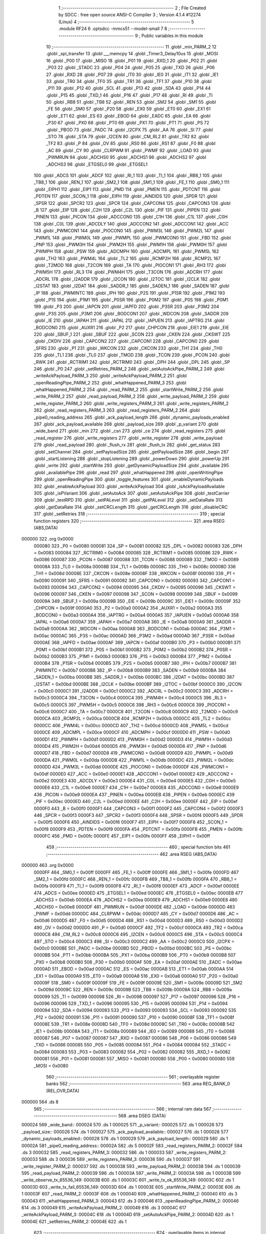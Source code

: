                                       1 ;--------------------------------------------------------
                                      2 ; File Created by SDCC : free open source ANSI-C Compiler
                                      3 ; Version 4.1.4 #12274 (Linux)
                                      4 ;--------------------------------------------------------
                                      5 	.module RF24
                                      6 	.optsdcc -mmcs51 --model-small
                                      7 	
                                      8 ;--------------------------------------------------------
                                      9 ; Public variables in this module
                                     10 ;--------------------------------------------------------
                                     11 	.globl _min_PARM_2
                                     12 	.globl _spi_transfer
                                     13 	.globl ___memcpy
                                     14 	.globl _Timer3_Delay10us
                                     15 	.globl _MOSI
                                     16 	.globl _P00
                                     17 	.globl _MISO
                                     18 	.globl _P01
                                     19 	.globl _RXD_1
                                     20 	.globl _P02
                                     21 	.globl _P03
                                     22 	.globl _STADC
                                     23 	.globl _P04
                                     24 	.globl _P05
                                     25 	.globl _TXD
                                     26 	.globl _P06
                                     27 	.globl _RXD
                                     28 	.globl _P07
                                     29 	.globl _IT0
                                     30 	.globl _IE0
                                     31 	.globl _IT1
                                     32 	.globl _IE1
                                     33 	.globl _TR0
                                     34 	.globl _TF0
                                     35 	.globl _TR1
                                     36 	.globl _TF1
                                     37 	.globl _P10
                                     38 	.globl _P11
                                     39 	.globl _P12
                                     40 	.globl _SCL
                                     41 	.globl _P13
                                     42 	.globl _SDA
                                     43 	.globl _P14
                                     44 	.globl _P15
                                     45 	.globl _TXD_1
                                     46 	.globl _P16
                                     47 	.globl _P17
                                     48 	.globl _RI
                                     49 	.globl _TI
                                     50 	.globl _RB8
                                     51 	.globl _TB8
                                     52 	.globl _REN
                                     53 	.globl _SM2
                                     54 	.globl _SM1
                                     55 	.globl _FE
                                     56 	.globl _SM0
                                     57 	.globl _P20
                                     58 	.globl _EX0
                                     59 	.globl _ET0
                                     60 	.globl _EX1
                                     61 	.globl _ET1
                                     62 	.globl _ES
                                     63 	.globl _EBOD
                                     64 	.globl _EADC
                                     65 	.globl _EA
                                     66 	.globl _P30
                                     67 	.globl _PX0
                                     68 	.globl _PT0
                                     69 	.globl _PX1
                                     70 	.globl _PT1
                                     71 	.globl _PS
                                     72 	.globl _PBOD
                                     73 	.globl _PADC
                                     74 	.globl _I2CPX
                                     75 	.globl _AA
                                     76 	.globl _SI
                                     77 	.globl _STO
                                     78 	.globl _STA
                                     79 	.globl _I2CEN
                                     80 	.globl _CM_RL2
                                     81 	.globl _TR2
                                     82 	.globl _TF2
                                     83 	.globl _P
                                     84 	.globl _OV
                                     85 	.globl _RS0
                                     86 	.globl _RS1
                                     87 	.globl _F0
                                     88 	.globl _AC
                                     89 	.globl _CY
                                     90 	.globl _CLRPWM
                                     91 	.globl _PWMF
                                     92 	.globl _LOAD
                                     93 	.globl _PWMRUN
                                     94 	.globl _ADCHS0
                                     95 	.globl _ADCHS1
                                     96 	.globl _ADCHS2
                                     97 	.globl _ADCHS3
                                     98 	.globl _ETGSEL0
                                     99 	.globl _ETGSEL1
                                    100 	.globl _ADCS
                                    101 	.globl _ADCF
                                    102 	.globl _RI_1
                                    103 	.globl _TI_1
                                    104 	.globl _RB8_1
                                    105 	.globl _TB8_1
                                    106 	.globl _REN_1
                                    107 	.globl _SM2_1
                                    108 	.globl _SM1_1
                                    109 	.globl _FE_1
                                    110 	.globl _SM0_1
                                    111 	.globl _EIPH1
                                    112 	.globl _EIP1
                                    113 	.globl _PMD
                                    114 	.globl _PMEN
                                    115 	.globl _PDTCNT
                                    116 	.globl _PDTEN
                                    117 	.globl _SCON_1
                                    118 	.globl _EIPH
                                    119 	.globl _AINDIDS
                                    120 	.globl _SPDR
                                    121 	.globl _SPSR
                                    122 	.globl _SPCR2
                                    123 	.globl _SPCR
                                    124 	.globl _CAPCON4
                                    125 	.globl _CAPCON3
                                    126 	.globl _B
                                    127 	.globl _EIP
                                    128 	.globl _C2H
                                    129 	.globl _C2L
                                    130 	.globl _PIF
                                    131 	.globl _PIPEN
                                    132 	.globl _PINEN
                                    133 	.globl _PICON
                                    134 	.globl _ADCCON0
                                    135 	.globl _C1H
                                    136 	.globl _C1L
                                    137 	.globl _C0H
                                    138 	.globl _C0L
                                    139 	.globl _ADCDLY
                                    140 	.globl _ADCCON2
                                    141 	.globl _ADCCON1
                                    142 	.globl _ACC
                                    143 	.globl _PWMCON1
                                    144 	.globl _PIOCON0
                                    145 	.globl _PWM3L
                                    146 	.globl _PWM2L
                                    147 	.globl _PWM1L
                                    148 	.globl _PWM0L
                                    149 	.globl _PWMPL
                                    150 	.globl _PWMCON0
                                    151 	.globl _FBD
                                    152 	.globl _PNP
                                    153 	.globl _PWM3H
                                    154 	.globl _PWM2H
                                    155 	.globl _PWM1H
                                    156 	.globl _PWM0H
                                    157 	.globl _PWMPH
                                    158 	.globl _PSW
                                    159 	.globl _ADCMPH
                                    160 	.globl _ADCMPL
                                    161 	.globl _PWM5L
                                    162 	.globl _TH2
                                    163 	.globl _PWM4L
                                    164 	.globl _TL2
                                    165 	.globl _RCMP2H
                                    166 	.globl _RCMP2L
                                    167 	.globl _T2MOD
                                    168 	.globl _T2CON
                                    169 	.globl _TA
                                    170 	.globl _PIOCON1
                                    171 	.globl _RH3
                                    172 	.globl _PWM5H
                                    173 	.globl _RL3
                                    174 	.globl _PWM4H
                                    175 	.globl _T3CON
                                    176 	.globl _ADCRH
                                    177 	.globl _ADCRL
                                    178 	.globl _I2ADDR
                                    179 	.globl _I2CON
                                    180 	.globl _I2TOC
                                    181 	.globl _I2CLK
                                    182 	.globl _I2STAT
                                    183 	.globl _I2DAT
                                    184 	.globl _SADDR_1
                                    185 	.globl _SADEN_1
                                    186 	.globl _SADEN
                                    187 	.globl _IP
                                    188 	.globl _PWMINTC
                                    189 	.globl _IPH
                                    190 	.globl _P2S
                                    191 	.globl _P1SR
                                    192 	.globl _P1M2
                                    193 	.globl _P1S
                                    194 	.globl _P1M1
                                    195 	.globl _P0SR
                                    196 	.globl _P0M2
                                    197 	.globl _P0S
                                    198 	.globl _P0M1
                                    199 	.globl _P3
                                    200 	.globl _IAPCN
                                    201 	.globl _IAPFD
                                    202 	.globl _P3SR
                                    203 	.globl _P3M2
                                    204 	.globl _P3S
                                    205 	.globl _P3M1
                                    206 	.globl _BODCON1
                                    207 	.globl _WDCON
                                    208 	.globl _SADDR
                                    209 	.globl _IE
                                    210 	.globl _IAPAH
                                    211 	.globl _IAPAL
                                    212 	.globl _IAPUEN
                                    213 	.globl _IAPTRG
                                    214 	.globl _BODCON0
                                    215 	.globl _AUXR1
                                    216 	.globl _P2
                                    217 	.globl _CHPCON
                                    218 	.globl _EIE1
                                    219 	.globl _EIE
                                    220 	.globl _SBUF_1
                                    221 	.globl _SBUF
                                    222 	.globl _SCON
                                    223 	.globl _CKEN
                                    224 	.globl _CKSWT
                                    225 	.globl _CKDIV
                                    226 	.globl _CAPCON2
                                    227 	.globl _CAPCON1
                                    228 	.globl _CAPCON0
                                    229 	.globl _SFRS
                                    230 	.globl _P1
                                    231 	.globl _WKCON
                                    232 	.globl _CKCON
                                    233 	.globl _TH1
                                    234 	.globl _TH0
                                    235 	.globl _TL1
                                    236 	.globl _TL0
                                    237 	.globl _TMOD
                                    238 	.globl _TCON
                                    239 	.globl _PCON
                                    240 	.globl _RWK
                                    241 	.globl _RCTRIM1
                                    242 	.globl _RCTRIM0
                                    243 	.globl _DPH
                                    244 	.globl _DPL
                                    245 	.globl _SP
                                    246 	.globl _P0
                                    247 	.globl _setRetries_PARM_2
                                    248 	.globl _setAutoAckPipe_PARM_2
                                    249 	.globl _writeAckPayload_PARM_3
                                    250 	.globl _writeAckPayload_PARM_2
                                    251 	.globl _openReadingPipe_PARM_2
                                    252 	.globl _whatHappened_PARM_3
                                    253 	.globl _whatHappened_PARM_2
                                    254 	.globl _read_PARM_2
                                    255 	.globl _startWrite_PARM_2
                                    256 	.globl _write_PARM_2
                                    257 	.globl _read_payload_PARM_2
                                    258 	.globl _write_payload_PARM_2
                                    259 	.globl _write_register_PARM_2
                                    260 	.globl _write_registers_PARM_3
                                    261 	.globl _write_registers_PARM_2
                                    262 	.globl _read_registers_PARM_3
                                    263 	.globl _read_registers_PARM_2
                                    264 	.globl _pipe0_reading_address
                                    265 	.globl _ack_payload_length
                                    266 	.globl _dynamic_payloads_enabled
                                    267 	.globl _ack_payload_available
                                    268 	.globl _payload_size
                                    269 	.globl _p_variant
                                    270 	.globl _wide_band
                                    271 	.globl _min
                                    272 	.globl _csn
                                    273 	.globl _ce
                                    274 	.globl _read_registers
                                    275 	.globl _read_register
                                    276 	.globl _write_registers
                                    277 	.globl _write_register
                                    278 	.globl _write_payload
                                    279 	.globl _read_payload
                                    280 	.globl _flush_rx
                                    281 	.globl _flush_tx
                                    282 	.globl _get_status
                                    283 	.globl _setChannel
                                    284 	.globl _setPayloadSize
                                    285 	.globl _getPayloadSize
                                    286 	.globl _begin
                                    287 	.globl _startListening
                                    288 	.globl _stopListening
                                    289 	.globl _powerDown
                                    290 	.globl _powerUp
                                    291 	.globl _write
                                    292 	.globl _startWrite
                                    293 	.globl _getDynamicPayloadSize
                                    294 	.globl _available
                                    295 	.globl _availablePipe
                                    296 	.globl _read
                                    297 	.globl _whatHappened
                                    298 	.globl _openWritingPipe
                                    299 	.globl _openReadingPipe
                                    300 	.globl _toggle_features
                                    301 	.globl _enableDynamicPayloads
                                    302 	.globl _enableAckPayload
                                    303 	.globl _writeAckPayload
                                    304 	.globl _isAckPayloadAvailable
                                    305 	.globl _isPVariant
                                    306 	.globl _setAutoAck
                                    307 	.globl _setAutoAckPipe
                                    308 	.globl _testCarrier
                                    309 	.globl _testRPD
                                    310 	.globl _setPALevel
                                    311 	.globl _getPALevel
                                    312 	.globl _setDataRate
                                    313 	.globl _getDataRate
                                    314 	.globl _setCRCLength
                                    315 	.globl _getCRCLength
                                    316 	.globl _disableCRC
                                    317 	.globl _setRetries
                                    318 ;--------------------------------------------------------
                                    319 ; special function registers
                                    320 ;--------------------------------------------------------
                                    321 	.area RSEG    (ABS,DATA)
      000000                        322 	.org 0x0000
                           000080   323 _P0	=	0x0080
                           000081   324 _SP	=	0x0081
                           000082   325 _DPL	=	0x0082
                           000083   326 _DPH	=	0x0083
                           000084   327 _RCTRIM0	=	0x0084
                           000085   328 _RCTRIM1	=	0x0085
                           000086   329 _RWK	=	0x0086
                           000087   330 _PCON	=	0x0087
                           000088   331 _TCON	=	0x0088
                           000089   332 _TMOD	=	0x0089
                           00008A   333 _TL0	=	0x008a
                           00008B   334 _TL1	=	0x008b
                           00008C   335 _TH0	=	0x008c
                           00008D   336 _TH1	=	0x008d
                           00008E   337 _CKCON	=	0x008e
                           00008F   338 _WKCON	=	0x008f
                           000090   339 _P1	=	0x0090
                           000091   340 _SFRS	=	0x0091
                           000092   341 _CAPCON0	=	0x0092
                           000093   342 _CAPCON1	=	0x0093
                           000094   343 _CAPCON2	=	0x0094
                           000095   344 _CKDIV	=	0x0095
                           000096   345 _CKSWT	=	0x0096
                           000097   346 _CKEN	=	0x0097
                           000098   347 _SCON	=	0x0098
                           000099   348 _SBUF	=	0x0099
                           00009A   349 _SBUF_1	=	0x009a
                           00009B   350 _EIE	=	0x009b
                           00009C   351 _EIE1	=	0x009c
                           00009F   352 _CHPCON	=	0x009f
                           0000A0   353 _P2	=	0x00a0
                           0000A2   354 _AUXR1	=	0x00a2
                           0000A3   355 _BODCON0	=	0x00a3
                           0000A4   356 _IAPTRG	=	0x00a4
                           0000A5   357 _IAPUEN	=	0x00a5
                           0000A6   358 _IAPAL	=	0x00a6
                           0000A7   359 _IAPAH	=	0x00a7
                           0000A8   360 _IE	=	0x00a8
                           0000A9   361 _SADDR	=	0x00a9
                           0000AA   362 _WDCON	=	0x00aa
                           0000AB   363 _BODCON1	=	0x00ab
                           0000AC   364 _P3M1	=	0x00ac
                           0000AC   365 _P3S	=	0x00ac
                           0000AD   366 _P3M2	=	0x00ad
                           0000AD   367 _P3SR	=	0x00ad
                           0000AE   368 _IAPFD	=	0x00ae
                           0000AF   369 _IAPCN	=	0x00af
                           0000B0   370 _P3	=	0x00b0
                           0000B1   371 _P0M1	=	0x00b1
                           0000B1   372 _P0S	=	0x00b1
                           0000B2   373 _P0M2	=	0x00b2
                           0000B2   374 _P0SR	=	0x00b2
                           0000B3   375 _P1M1	=	0x00b3
                           0000B3   376 _P1S	=	0x00b3
                           0000B4   377 _P1M2	=	0x00b4
                           0000B4   378 _P1SR	=	0x00b4
                           0000B5   379 _P2S	=	0x00b5
                           0000B7   380 _IPH	=	0x00b7
                           0000B7   381 _PWMINTC	=	0x00b7
                           0000B8   382 _IP	=	0x00b8
                           0000B9   383 _SADEN	=	0x00b9
                           0000BA   384 _SADEN_1	=	0x00ba
                           0000BB   385 _SADDR_1	=	0x00bb
                           0000BC   386 _I2DAT	=	0x00bc
                           0000BD   387 _I2STAT	=	0x00bd
                           0000BE   388 _I2CLK	=	0x00be
                           0000BF   389 _I2TOC	=	0x00bf
                           0000C0   390 _I2CON	=	0x00c0
                           0000C1   391 _I2ADDR	=	0x00c1
                           0000C2   392 _ADCRL	=	0x00c2
                           0000C3   393 _ADCRH	=	0x00c3
                           0000C4   394 _T3CON	=	0x00c4
                           0000C4   395 _PWM4H	=	0x00c4
                           0000C5   396 _RL3	=	0x00c5
                           0000C5   397 _PWM5H	=	0x00c5
                           0000C6   398 _RH3	=	0x00c6
                           0000C6   399 _PIOCON1	=	0x00c6
                           0000C7   400 _TA	=	0x00c7
                           0000C8   401 _T2CON	=	0x00c8
                           0000C9   402 _T2MOD	=	0x00c9
                           0000CA   403 _RCMP2L	=	0x00ca
                           0000CB   404 _RCMP2H	=	0x00cb
                           0000CC   405 _TL2	=	0x00cc
                           0000CC   406 _PWM4L	=	0x00cc
                           0000CD   407 _TH2	=	0x00cd
                           0000CD   408 _PWM5L	=	0x00cd
                           0000CE   409 _ADCMPL	=	0x00ce
                           0000CF   410 _ADCMPH	=	0x00cf
                           0000D0   411 _PSW	=	0x00d0
                           0000D1   412 _PWMPH	=	0x00d1
                           0000D2   413 _PWM0H	=	0x00d2
                           0000D3   414 _PWM1H	=	0x00d3
                           0000D4   415 _PWM2H	=	0x00d4
                           0000D5   416 _PWM3H	=	0x00d5
                           0000D6   417 _PNP	=	0x00d6
                           0000D7   418 _FBD	=	0x00d7
                           0000D8   419 _PWMCON0	=	0x00d8
                           0000D9   420 _PWMPL	=	0x00d9
                           0000DA   421 _PWM0L	=	0x00da
                           0000DB   422 _PWM1L	=	0x00db
                           0000DC   423 _PWM2L	=	0x00dc
                           0000DD   424 _PWM3L	=	0x00dd
                           0000DE   425 _PIOCON0	=	0x00de
                           0000DF   426 _PWMCON1	=	0x00df
                           0000E0   427 _ACC	=	0x00e0
                           0000E1   428 _ADCCON1	=	0x00e1
                           0000E2   429 _ADCCON2	=	0x00e2
                           0000E3   430 _ADCDLY	=	0x00e3
                           0000E4   431 _C0L	=	0x00e4
                           0000E5   432 _C0H	=	0x00e5
                           0000E6   433 _C1L	=	0x00e6
                           0000E7   434 _C1H	=	0x00e7
                           0000E8   435 _ADCCON0	=	0x00e8
                           0000E9   436 _PICON	=	0x00e9
                           0000EA   437 _PINEN	=	0x00ea
                           0000EB   438 _PIPEN	=	0x00eb
                           0000EC   439 _PIF	=	0x00ec
                           0000ED   440 _C2L	=	0x00ed
                           0000EE   441 _C2H	=	0x00ee
                           0000EF   442 _EIP	=	0x00ef
                           0000F0   443 _B	=	0x00f0
                           0000F1   444 _CAPCON3	=	0x00f1
                           0000F2   445 _CAPCON4	=	0x00f2
                           0000F3   446 _SPCR	=	0x00f3
                           0000F3   447 _SPCR2	=	0x00f3
                           0000F4   448 _SPSR	=	0x00f4
                           0000F5   449 _SPDR	=	0x00f5
                           0000F6   450 _AINDIDS	=	0x00f6
                           0000F7   451 _EIPH	=	0x00f7
                           0000F8   452 _SCON_1	=	0x00f8
                           0000F9   453 _PDTEN	=	0x00f9
                           0000FA   454 _PDTCNT	=	0x00fa
                           0000FB   455 _PMEN	=	0x00fb
                           0000FC   456 _PMD	=	0x00fc
                           0000FE   457 _EIP1	=	0x00fe
                           0000FF   458 _EIPH1	=	0x00ff
                                    459 ;--------------------------------------------------------
                                    460 ; special function bits
                                    461 ;--------------------------------------------------------
                                    462 	.area RSEG    (ABS,DATA)
      000000                        463 	.org 0x0000
                           0000FF   464 _SM0_1	=	0x00ff
                           0000FF   465 _FE_1	=	0x00ff
                           0000FE   466 _SM1_1	=	0x00fe
                           0000FD   467 _SM2_1	=	0x00fd
                           0000FC   468 _REN_1	=	0x00fc
                           0000FB   469 _TB8_1	=	0x00fb
                           0000FA   470 _RB8_1	=	0x00fa
                           0000F9   471 _TI_1	=	0x00f9
                           0000F8   472 _RI_1	=	0x00f8
                           0000EF   473 _ADCF	=	0x00ef
                           0000EE   474 _ADCS	=	0x00ee
                           0000ED   475 _ETGSEL1	=	0x00ed
                           0000EC   476 _ETGSEL0	=	0x00ec
                           0000EB   477 _ADCHS3	=	0x00eb
                           0000EA   478 _ADCHS2	=	0x00ea
                           0000E9   479 _ADCHS1	=	0x00e9
                           0000E8   480 _ADCHS0	=	0x00e8
                           0000DF   481 _PWMRUN	=	0x00df
                           0000DE   482 _LOAD	=	0x00de
                           0000DD   483 _PWMF	=	0x00dd
                           0000DC   484 _CLRPWM	=	0x00dc
                           0000D7   485 _CY	=	0x00d7
                           0000D6   486 _AC	=	0x00d6
                           0000D5   487 _F0	=	0x00d5
                           0000D4   488 _RS1	=	0x00d4
                           0000D3   489 _RS0	=	0x00d3
                           0000D2   490 _OV	=	0x00d2
                           0000D0   491 _P	=	0x00d0
                           0000CF   492 _TF2	=	0x00cf
                           0000CA   493 _TR2	=	0x00ca
                           0000C8   494 _CM_RL2	=	0x00c8
                           0000C6   495 _I2CEN	=	0x00c6
                           0000C5   496 _STA	=	0x00c5
                           0000C4   497 _STO	=	0x00c4
                           0000C3   498 _SI	=	0x00c3
                           0000C2   499 _AA	=	0x00c2
                           0000C0   500 _I2CPX	=	0x00c0
                           0000BE   501 _PADC	=	0x00be
                           0000BD   502 _PBOD	=	0x00bd
                           0000BC   503 _PS	=	0x00bc
                           0000BB   504 _PT1	=	0x00bb
                           0000BA   505 _PX1	=	0x00ba
                           0000B9   506 _PT0	=	0x00b9
                           0000B8   507 _PX0	=	0x00b8
                           0000B0   508 _P30	=	0x00b0
                           0000AF   509 _EA	=	0x00af
                           0000AE   510 _EADC	=	0x00ae
                           0000AD   511 _EBOD	=	0x00ad
                           0000AC   512 _ES	=	0x00ac
                           0000AB   513 _ET1	=	0x00ab
                           0000AA   514 _EX1	=	0x00aa
                           0000A9   515 _ET0	=	0x00a9
                           0000A8   516 _EX0	=	0x00a8
                           0000A0   517 _P20	=	0x00a0
                           00009F   518 _SM0	=	0x009f
                           00009F   519 _FE	=	0x009f
                           00009E   520 _SM1	=	0x009e
                           00009D   521 _SM2	=	0x009d
                           00009C   522 _REN	=	0x009c
                           00009B   523 _TB8	=	0x009b
                           00009A   524 _RB8	=	0x009a
                           000099   525 _TI	=	0x0099
                           000098   526 _RI	=	0x0098
                           000097   527 _P17	=	0x0097
                           000096   528 _P16	=	0x0096
                           000096   529 _TXD_1	=	0x0096
                           000095   530 _P15	=	0x0095
                           000094   531 _P14	=	0x0094
                           000094   532 _SDA	=	0x0094
                           000093   533 _P13	=	0x0093
                           000093   534 _SCL	=	0x0093
                           000092   535 _P12	=	0x0092
                           000091   536 _P11	=	0x0091
                           000090   537 _P10	=	0x0090
                           00008F   538 _TF1	=	0x008f
                           00008E   539 _TR1	=	0x008e
                           00008D   540 _TF0	=	0x008d
                           00008C   541 _TR0	=	0x008c
                           00008B   542 _IE1	=	0x008b
                           00008A   543 _IT1	=	0x008a
                           000089   544 _IE0	=	0x0089
                           000088   545 _IT0	=	0x0088
                           000087   546 _P07	=	0x0087
                           000087   547 _RXD	=	0x0087
                           000086   548 _P06	=	0x0086
                           000086   549 _TXD	=	0x0086
                           000085   550 _P05	=	0x0085
                           000084   551 _P04	=	0x0084
                           000084   552 _STADC	=	0x0084
                           000083   553 _P03	=	0x0083
                           000082   554 _P02	=	0x0082
                           000082   555 _RXD_1	=	0x0082
                           000081   556 _P01	=	0x0081
                           000081   557 _MISO	=	0x0081
                           000080   558 _P00	=	0x0080
                           000080   559 _MOSI	=	0x0080
                                    560 ;--------------------------------------------------------
                                    561 ; overlayable register banks
                                    562 ;--------------------------------------------------------
                                    563 	.area REG_BANK_0	(REL,OVR,DATA)
      000000                        564 	.ds 8
                                    565 ;--------------------------------------------------------
                                    566 ; internal ram data
                                    567 ;--------------------------------------------------------
                                    568 	.area DSEG    (DATA)
      000024                        569 _wide_band::
      000024                        570 	.ds 1
      000025                        571 _p_variant::
      000025                        572 	.ds 1
      000026                        573 _payload_size::
      000026                        574 	.ds 1
      000027                        575 _ack_payload_available::
      000027                        576 	.ds 1
      000028                        577 _dynamic_payloads_enabled::
      000028                        578 	.ds 1
      000029                        579 _ack_payload_length::
      000029                        580 	.ds 1
      00002A                        581 _pipe0_reading_address::
      00002A                        582 	.ds 5
      00002F                        583 _read_registers_PARM_2:
      00002F                        584 	.ds 3
      000032                        585 _read_registers_PARM_3:
      000032                        586 	.ds 1
      000033                        587 _write_registers_PARM_2:
      000033                        588 	.ds 3
      000036                        589 _write_registers_PARM_3:
      000036                        590 	.ds 1
      000037                        591 _write_register_PARM_2:
      000037                        592 	.ds 1
      000038                        593 _write_payload_PARM_2:
      000038                        594 	.ds 1
      000039                        595 _read_payload_PARM_2:
      000039                        596 	.ds 1
      00003A                        597 _write_PARM_2:
      00003A                        598 	.ds 1
      00003B                        599 _write_observe_tx_65536_149:
      00003B                        600 	.ds 1
      00003C                        601 _write_tx_ok_65536_149:
      00003C                        602 	.ds 1
      00003D                        603 _write_tx_fail_65536_149:
      00003D                        604 	.ds 1
      00003E                        605 _startWrite_PARM_2:
      00003E                        606 	.ds 1
      00003F                        607 _read_PARM_2:
      00003F                        608 	.ds 1
      000040                        609 _whatHappened_PARM_2:
      000040                        610 	.ds 3
      000043                        611 _whatHappened_PARM_3:
      000043                        612 	.ds 3
      000046                        613 _openReadingPipe_PARM_2:
      000046                        614 	.ds 3
      000049                        615 _writeAckPayload_PARM_2:
      000049                        616 	.ds 3
      00004C                        617 _writeAckPayload_PARM_3:
      00004C                        618 	.ds 1
      00004D                        619 _setAutoAckPipe_PARM_2:
      00004D                        620 	.ds 1
      00004E                        621 _setRetries_PARM_2:
      00004E                        622 	.ds 1
                                    623 ;--------------------------------------------------------
                                    624 ; overlayable items in internal ram 
                                    625 ;--------------------------------------------------------
                                    626 	.area	OSEG    (OVR,DATA)
      00006B                        627 _min_PARM_2:
      00006B                        628 	.ds 1
                                    629 	.area	OSEG    (OVR,DATA)
                                    630 	.area	OSEG    (OVR,DATA)
                                    631 	.area	OSEG    (OVR,DATA)
                                    632 ;--------------------------------------------------------
                                    633 ; indirectly addressable internal ram data
                                    634 ;--------------------------------------------------------
                                    635 	.area ISEG    (DATA)
                                    636 ;--------------------------------------------------------
                                    637 ; absolute internal ram data
                                    638 ;--------------------------------------------------------
                                    639 	.area IABS    (ABS,DATA)
                                    640 	.area IABS    (ABS,DATA)
                                    641 ;--------------------------------------------------------
                                    642 ; bit data
                                    643 ;--------------------------------------------------------
                                    644 	.area BSEG    (BIT)
                                    645 ;--------------------------------------------------------
                                    646 ; paged external ram data
                                    647 ;--------------------------------------------------------
                                    648 	.area PSEG    (PAG,XDATA)
                                    649 ;--------------------------------------------------------
                                    650 ; external ram data
                                    651 ;--------------------------------------------------------
                                    652 	.area XSEG    (XDATA)
                                    653 ;--------------------------------------------------------
                                    654 ; absolute external ram data
                                    655 ;--------------------------------------------------------
                                    656 	.area XABS    (ABS,XDATA)
                                    657 ;--------------------------------------------------------
                                    658 ; external initialized ram data
                                    659 ;--------------------------------------------------------
                                    660 	.area XISEG   (XDATA)
                                    661 	.area HOME    (CODE)
                                    662 	.area GSINIT0 (CODE)
                                    663 	.area GSINIT1 (CODE)
                                    664 	.area GSINIT2 (CODE)
                                    665 	.area GSINIT3 (CODE)
                                    666 	.area GSINIT4 (CODE)
                                    667 	.area GSINIT5 (CODE)
                                    668 	.area GSINIT  (CODE)
                                    669 	.area GSFINAL (CODE)
                                    670 	.area CSEG    (CODE)
                                    671 ;--------------------------------------------------------
                                    672 ; global & static initialisations
                                    673 ;--------------------------------------------------------
                                    674 	.area HOME    (CODE)
                                    675 	.area GSINIT  (CODE)
                                    676 	.area GSFINAL (CODE)
                                    677 	.area GSINIT  (CODE)
                                    678 ;--------------------------------------------------------
                                    679 ; Home
                                    680 ;--------------------------------------------------------
                                    681 	.area HOME    (CODE)
                                    682 	.area HOME    (CODE)
                                    683 ;--------------------------------------------------------
                                    684 ; code
                                    685 ;--------------------------------------------------------
                                    686 	.area CSEG    (CODE)
                                    687 ;------------------------------------------------------------
                                    688 ;Allocation info for local variables in function 'min'
                                    689 ;------------------------------------------------------------
                                    690 ;b                         Allocated with name '_min_PARM_2'
                                    691 ;a                         Allocated to registers r7 
                                    692 ;------------------------------------------------------------
                                    693 ;	./src/RF24.c:19: uint8_t min(uint8_t a, uint8_t b)
                                    694 ;	-----------------------------------------
                                    695 ;	 function min
                                    696 ;	-----------------------------------------
      0006C5                        697 _min:
                           000007   698 	ar7 = 0x07
                           000006   699 	ar6 = 0x06
                           000005   700 	ar5 = 0x05
                           000004   701 	ar4 = 0x04
                           000003   702 	ar3 = 0x03
                           000002   703 	ar2 = 0x02
                           000001   704 	ar1 = 0x01
                           000000   705 	ar0 = 0x00
      0006C5 AF 82            [24]  706 	mov	r7,dpl
                                    707 ;	./src/RF24.c:21: if (a < b)
      0006C7 C3               [12]  708 	clr	c
      0006C8 EF               [12]  709 	mov	a,r7
      0006C9 95 6B            [12]  710 	subb	a,_min_PARM_2
      0006CB 50 03            [24]  711 	jnc	00102$
                                    712 ;	./src/RF24.c:22: return a;
      0006CD 8F 82            [24]  713 	mov	dpl,r7
      0006CF 22               [24]  714 	ret
      0006D0                        715 00102$:
                                    716 ;	./src/RF24.c:23: return b;
      0006D0 85 6B 82         [24]  717 	mov	dpl,_min_PARM_2
                                    718 ;	./src/RF24.c:24: }
      0006D3 22               [24]  719 	ret
                                    720 ;------------------------------------------------------------
                                    721 ;Allocation info for local variables in function 'csn'
                                    722 ;------------------------------------------------------------
                                    723 ;mode                      Allocated to registers r7 
                                    724 ;------------------------------------------------------------
                                    725 ;	./src/RF24.c:27: void csn(uint8_t mode)
                                    726 ;	-----------------------------------------
                                    727 ;	 function csn
                                    728 ;	-----------------------------------------
      0006D4                        729 _csn:
                                    730 ;	./src/RF24.c:29: CSN = mode;
                                    731 ;	assignBit
      0006D4 E5 82            [12]  732 	mov	a,dpl
      0006D6 24 FF            [12]  733 	add	a,#0xff
      0006D8 92 91            [24]  734 	mov	_P11,c
                                    735 ;	./src/RF24.c:30: }
      0006DA 22               [24]  736 	ret
                                    737 ;------------------------------------------------------------
                                    738 ;Allocation info for local variables in function 'ce'
                                    739 ;------------------------------------------------------------
                                    740 ;level                     Allocated to registers r7 
                                    741 ;------------------------------------------------------------
                                    742 ;	./src/RF24.c:34: void ce(uint8_t level)
                                    743 ;	-----------------------------------------
                                    744 ;	 function ce
                                    745 ;	-----------------------------------------
      0006DB                        746 _ce:
                                    747 ;	./src/RF24.c:36: CE = level;
                                    748 ;	assignBit
      0006DB E5 82            [12]  749 	mov	a,dpl
      0006DD 24 FF            [12]  750 	add	a,#0xff
      0006DF 92 92            [24]  751 	mov	_P12,c
                                    752 ;	./src/RF24.c:37: }
      0006E1 22               [24]  753 	ret
                                    754 ;------------------------------------------------------------
                                    755 ;Allocation info for local variables in function 'read_registers'
                                    756 ;------------------------------------------------------------
                                    757 ;buf                       Allocated with name '_read_registers_PARM_2'
                                    758 ;len                       Allocated with name '_read_registers_PARM_3'
                                    759 ;reg                       Allocated to registers r7 
                                    760 ;status                    Allocated to registers r7 
                                    761 ;------------------------------------------------------------
                                    762 ;	./src/RF24.c:41: uint8_t read_registers(uint8_t reg, uint8_t *buf, uint8_t len)
                                    763 ;	-----------------------------------------
                                    764 ;	 function read_registers
                                    765 ;	-----------------------------------------
      0006E2                        766 _read_registers:
      0006E2 AF 82            [24]  767 	mov	r7,dpl
                                    768 ;	./src/RF24.c:45: csn(LOW);
      0006E4 75 82 00         [24]  769 	mov	dpl,#0x00
      0006E7 C0 07            [24]  770 	push	ar7
      0006E9 12 06 D4         [24]  771 	lcall	_csn
      0006EC D0 07            [24]  772 	pop	ar7
                                    773 ;	./src/RF24.c:46: status = spi_transfer(R_REGISTER | (REGISTER_MASK & reg));
      0006EE 74 1F            [12]  774 	mov	a,#0x1f
      0006F0 5F               [12]  775 	anl	a,r7
      0006F1 F5 82            [12]  776 	mov	dpl,a
      0006F3 12 11 DE         [24]  777 	lcall	_spi_transfer
      0006F6 AF 82            [24]  778 	mov	r7,dpl
                                    779 ;	./src/RF24.c:47: while (len--)
      0006F8 AC 2F            [24]  780 	mov	r4,_read_registers_PARM_2
      0006FA AD 30            [24]  781 	mov	r5,(_read_registers_PARM_2 + 1)
      0006FC AE 31            [24]  782 	mov	r6,(_read_registers_PARM_2 + 2)
      0006FE AB 32            [24]  783 	mov	r3,_read_registers_PARM_3
      000700                        784 00101$:
      000700 8B 02            [24]  785 	mov	ar2,r3
      000702 1B               [12]  786 	dec	r3
      000703 EA               [12]  787 	mov	a,r2
      000704 60 2D            [24]  788 	jz	00103$
                                    789 ;	./src/RF24.c:48: *buf++ = spi_transfer(0xff);
      000706 75 82 FF         [24]  790 	mov	dpl,#0xff
      000709 C0 07            [24]  791 	push	ar7
      00070B C0 06            [24]  792 	push	ar6
      00070D C0 05            [24]  793 	push	ar5
      00070F C0 04            [24]  794 	push	ar4
      000711 C0 03            [24]  795 	push	ar3
      000713 12 11 DE         [24]  796 	lcall	_spi_transfer
      000716 AA 82            [24]  797 	mov	r2,dpl
      000718 D0 03            [24]  798 	pop	ar3
      00071A D0 04            [24]  799 	pop	ar4
      00071C D0 05            [24]  800 	pop	ar5
      00071E D0 06            [24]  801 	pop	ar6
      000720 D0 07            [24]  802 	pop	ar7
      000722 8C 82            [24]  803 	mov	dpl,r4
      000724 8D 83            [24]  804 	mov	dph,r5
      000726 8E F0            [24]  805 	mov	b,r6
      000728 EA               [12]  806 	mov	a,r2
      000729 12 17 44         [24]  807 	lcall	__gptrput
      00072C A3               [24]  808 	inc	dptr
      00072D AC 82            [24]  809 	mov	r4,dpl
      00072F AD 83            [24]  810 	mov	r5,dph
      000731 80 CD            [24]  811 	sjmp	00101$
      000733                        812 00103$:
                                    813 ;	./src/RF24.c:50: csn(HIGH);
      000733 75 82 01         [24]  814 	mov	dpl,#0x01
      000736 C0 07            [24]  815 	push	ar7
      000738 12 06 D4         [24]  816 	lcall	_csn
      00073B D0 07            [24]  817 	pop	ar7
                                    818 ;	./src/RF24.c:52: return status;
      00073D 8F 82            [24]  819 	mov	dpl,r7
                                    820 ;	./src/RF24.c:53: }
      00073F 22               [24]  821 	ret
                                    822 ;------------------------------------------------------------
                                    823 ;Allocation info for local variables in function 'read_register'
                                    824 ;------------------------------------------------------------
                                    825 ;reg                       Allocated to registers r7 
                                    826 ;result                    Allocated to registers r7 
                                    827 ;------------------------------------------------------------
                                    828 ;	./src/RF24.c:57: uint8_t read_register(uint8_t reg)
                                    829 ;	-----------------------------------------
                                    830 ;	 function read_register
                                    831 ;	-----------------------------------------
      000740                        832 _read_register:
      000740 AF 82            [24]  833 	mov	r7,dpl
                                    834 ;	./src/RF24.c:60: csn(LOW);
      000742 75 82 00         [24]  835 	mov	dpl,#0x00
      000745 C0 07            [24]  836 	push	ar7
      000747 12 06 D4         [24]  837 	lcall	_csn
      00074A D0 07            [24]  838 	pop	ar7
                                    839 ;	./src/RF24.c:61: spi_transfer(R_REGISTER | (REGISTER_MASK & reg));
      00074C 74 1F            [12]  840 	mov	a,#0x1f
      00074E 5F               [12]  841 	anl	a,r7
      00074F F5 82            [12]  842 	mov	dpl,a
      000751 12 11 DE         [24]  843 	lcall	_spi_transfer
                                    844 ;	./src/RF24.c:62: result = spi_transfer(0xff);
      000754 75 82 FF         [24]  845 	mov	dpl,#0xff
      000757 12 11 DE         [24]  846 	lcall	_spi_transfer
      00075A AF 82            [24]  847 	mov	r7,dpl
                                    848 ;	./src/RF24.c:64: csn(HIGH);
      00075C 75 82 01         [24]  849 	mov	dpl,#0x01
      00075F C0 07            [24]  850 	push	ar7
      000761 12 06 D4         [24]  851 	lcall	_csn
      000764 D0 07            [24]  852 	pop	ar7
                                    853 ;	./src/RF24.c:65: return result;
      000766 8F 82            [24]  854 	mov	dpl,r7
                                    855 ;	./src/RF24.c:66: }
      000768 22               [24]  856 	ret
                                    857 ;------------------------------------------------------------
                                    858 ;Allocation info for local variables in function 'write_registers'
                                    859 ;------------------------------------------------------------
                                    860 ;buf                       Allocated with name '_write_registers_PARM_2'
                                    861 ;len                       Allocated with name '_write_registers_PARM_3'
                                    862 ;reg                       Allocated to registers r7 
                                    863 ;status                    Allocated to registers r7 
                                    864 ;------------------------------------------------------------
                                    865 ;	./src/RF24.c:70: uint8_t write_registers(uint8_t reg, const uint8_t *buf, uint8_t len)
                                    866 ;	-----------------------------------------
                                    867 ;	 function write_registers
                                    868 ;	-----------------------------------------
      000769                        869 _write_registers:
      000769 AF 82            [24]  870 	mov	r7,dpl
                                    871 ;	./src/RF24.c:74: csn(LOW);
      00076B 75 82 00         [24]  872 	mov	dpl,#0x00
      00076E C0 07            [24]  873 	push	ar7
      000770 12 06 D4         [24]  874 	lcall	_csn
      000773 D0 07            [24]  875 	pop	ar7
                                    876 ;	./src/RF24.c:75: status = spi_transfer(W_REGISTER | (REGISTER_MASK & reg));
      000775 74 1F            [12]  877 	mov	a,#0x1f
      000777 5F               [12]  878 	anl	a,r7
      000778 44 20            [12]  879 	orl	a,#0x20
      00077A F5 82            [12]  880 	mov	dpl,a
      00077C 12 11 DE         [24]  881 	lcall	_spi_transfer
      00077F AF 82            [24]  882 	mov	r7,dpl
                                    883 ;	./src/RF24.c:76: while (len--)
      000781 AC 33            [24]  884 	mov	r4,_write_registers_PARM_2
      000783 AD 34            [24]  885 	mov	r5,(_write_registers_PARM_2 + 1)
      000785 AE 35            [24]  886 	mov	r6,(_write_registers_PARM_2 + 2)
      000787 AB 36            [24]  887 	mov	r3,_write_registers_PARM_3
      000789                        888 00101$:
      000789 8B 02            [24]  889 	mov	ar2,r3
      00078B 1B               [12]  890 	dec	r3
      00078C EA               [12]  891 	mov	a,r2
      00078D 60 2A            [24]  892 	jz	00103$
                                    893 ;	./src/RF24.c:77: spi_transfer(*buf++);
      00078F 8C 82            [24]  894 	mov	dpl,r4
      000791 8D 83            [24]  895 	mov	dph,r5
      000793 8E F0            [24]  896 	mov	b,r6
      000795 12 18 89         [24]  897 	lcall	__gptrget
      000798 FA               [12]  898 	mov	r2,a
      000799 A3               [24]  899 	inc	dptr
      00079A AC 82            [24]  900 	mov	r4,dpl
      00079C AD 83            [24]  901 	mov	r5,dph
      00079E 8A 82            [24]  902 	mov	dpl,r2
      0007A0 C0 07            [24]  903 	push	ar7
      0007A2 C0 06            [24]  904 	push	ar6
      0007A4 C0 05            [24]  905 	push	ar5
      0007A6 C0 04            [24]  906 	push	ar4
      0007A8 C0 03            [24]  907 	push	ar3
      0007AA 12 11 DE         [24]  908 	lcall	_spi_transfer
      0007AD D0 03            [24]  909 	pop	ar3
      0007AF D0 04            [24]  910 	pop	ar4
      0007B1 D0 05            [24]  911 	pop	ar5
      0007B3 D0 06            [24]  912 	pop	ar6
      0007B5 D0 07            [24]  913 	pop	ar7
      0007B7 80 D0            [24]  914 	sjmp	00101$
      0007B9                        915 00103$:
                                    916 ;	./src/RF24.c:79: csn(HIGH);
      0007B9 75 82 01         [24]  917 	mov	dpl,#0x01
      0007BC C0 07            [24]  918 	push	ar7
      0007BE 12 06 D4         [24]  919 	lcall	_csn
      0007C1 D0 07            [24]  920 	pop	ar7
                                    921 ;	./src/RF24.c:81: return status;
      0007C3 8F 82            [24]  922 	mov	dpl,r7
                                    923 ;	./src/RF24.c:82: }
      0007C5 22               [24]  924 	ret
                                    925 ;------------------------------------------------------------
                                    926 ;Allocation info for local variables in function 'write_register'
                                    927 ;------------------------------------------------------------
                                    928 ;value                     Allocated with name '_write_register_PARM_2'
                                    929 ;reg                       Allocated to registers r7 
                                    930 ;status                    Allocated to registers r7 
                                    931 ;------------------------------------------------------------
                                    932 ;	./src/RF24.c:86: uint8_t write_register(uint8_t reg, uint8_t value)
                                    933 ;	-----------------------------------------
                                    934 ;	 function write_register
                                    935 ;	-----------------------------------------
      0007C6                        936 _write_register:
      0007C6 AF 82            [24]  937 	mov	r7,dpl
                                    938 ;	./src/RF24.c:89: csn(LOW);
      0007C8 75 82 00         [24]  939 	mov	dpl,#0x00
      0007CB C0 07            [24]  940 	push	ar7
      0007CD 12 06 D4         [24]  941 	lcall	_csn
      0007D0 D0 07            [24]  942 	pop	ar7
                                    943 ;	./src/RF24.c:90: status = spi_transfer(W_REGISTER | (REGISTER_MASK & reg));
      0007D2 74 1F            [12]  944 	mov	a,#0x1f
      0007D4 5F               [12]  945 	anl	a,r7
      0007D5 44 20            [12]  946 	orl	a,#0x20
      0007D7 F5 82            [12]  947 	mov	dpl,a
      0007D9 12 11 DE         [24]  948 	lcall	_spi_transfer
      0007DC AF 82            [24]  949 	mov	r7,dpl
                                    950 ;	./src/RF24.c:91: spi_transfer(value);
      0007DE 85 37 82         [24]  951 	mov	dpl,_write_register_PARM_2
      0007E1 C0 07            [24]  952 	push	ar7
      0007E3 12 11 DE         [24]  953 	lcall	_spi_transfer
                                    954 ;	./src/RF24.c:92: csn(HIGH);
      0007E6 75 82 01         [24]  955 	mov	dpl,#0x01
      0007E9 12 06 D4         [24]  956 	lcall	_csn
      0007EC D0 07            [24]  957 	pop	ar7
                                    958 ;	./src/RF24.c:94: return status;
      0007EE 8F 82            [24]  959 	mov	dpl,r7
                                    960 ;	./src/RF24.c:95: }
      0007F0 22               [24]  961 	ret
                                    962 ;------------------------------------------------------------
                                    963 ;Allocation info for local variables in function 'write_payload'
                                    964 ;------------------------------------------------------------
                                    965 ;len                       Allocated with name '_write_payload_PARM_2'
                                    966 ;buf                       Allocated to registers r5 r6 r7 
                                    967 ;status                    Allocated to registers r3 
                                    968 ;current                   Allocated to registers r5 r6 r7 
                                    969 ;data_len                  Allocated to registers r4 
                                    970 ;blank_len                 Allocated to registers r2 
                                    971 ;------------------------------------------------------------
                                    972 ;	./src/RF24.c:99: uint8_t write_payload(const void *buf, uint8_t len)
                                    973 ;	-----------------------------------------
                                    974 ;	 function write_payload
                                    975 ;	-----------------------------------------
      0007F1                        976 _write_payload:
      0007F1 AD 82            [24]  977 	mov	r5,dpl
      0007F3 AE 83            [24]  978 	mov	r6,dph
      0007F5 AF F0            [24]  979 	mov	r7,b
                                    980 ;	./src/RF24.c:103: const uint8_t *current = buf;
                                    981 ;	./src/RF24.c:105: uint8_t data_len = min(len, payload_size);
      0007F7 85 26 6B         [24]  982 	mov	_min_PARM_2,_payload_size
      0007FA 85 38 82         [24]  983 	mov	dpl,_write_payload_PARM_2
      0007FD C0 07            [24]  984 	push	ar7
      0007FF C0 06            [24]  985 	push	ar6
      000801 C0 05            [24]  986 	push	ar5
      000803 12 06 C5         [24]  987 	lcall	_min
      000806 AC 82            [24]  988 	mov	r4,dpl
      000808 D0 05            [24]  989 	pop	ar5
      00080A D0 06            [24]  990 	pop	ar6
      00080C D0 07            [24]  991 	pop	ar7
                                    992 ;	./src/RF24.c:106: uint8_t blank_len = dynamic_payloads_enabled ? 0 : payload_size - data_len;
      00080E E5 28            [12]  993 	mov	a,_dynamic_payloads_enabled
      000810 60 06            [24]  994 	jz	00109$
      000812 7A 00            [12]  995 	mov	r2,#0x00
      000814 7B 00            [12]  996 	mov	r3,#0x00
      000816 80 08            [24]  997 	sjmp	00110$
      000818                        998 00109$:
      000818 E5 26            [12]  999 	mov	a,_payload_size
      00081A C3               [12] 1000 	clr	c
      00081B 9C               [12] 1001 	subb	a,r4
      00081C F9               [12] 1002 	mov	r1,a
      00081D FA               [12] 1003 	mov	r2,a
      00081E 7B 00            [12] 1004 	mov	r3,#0x00
      000820                       1005 00110$:
                                   1006 ;	./src/RF24.c:108: csn(LOW);
      000820 75 82 00         [24] 1007 	mov	dpl,#0x00
      000823 C0 07            [24] 1008 	push	ar7
      000825 C0 06            [24] 1009 	push	ar6
      000827 C0 05            [24] 1010 	push	ar5
      000829 C0 04            [24] 1011 	push	ar4
      00082B C0 02            [24] 1012 	push	ar2
      00082D 12 06 D4         [24] 1013 	lcall	_csn
                                   1014 ;	./src/RF24.c:109: status = spi_transfer(W_TX_PAYLOAD);
      000830 75 82 A0         [24] 1015 	mov	dpl,#0xa0
      000833 12 11 DE         [24] 1016 	lcall	_spi_transfer
      000836 AB 82            [24] 1017 	mov	r3,dpl
      000838 D0 02            [24] 1018 	pop	ar2
      00083A D0 04            [24] 1019 	pop	ar4
      00083C D0 05            [24] 1020 	pop	ar5
      00083E D0 06            [24] 1021 	pop	ar6
      000840 D0 07            [24] 1022 	pop	ar7
                                   1023 ;	./src/RF24.c:110: while (data_len--)
      000842                       1024 00101$:
      000842 8C 01            [24] 1025 	mov	ar1,r4
      000844 1C               [12] 1026 	dec	r4
      000845 E9               [12] 1027 	mov	a,r1
      000846 60 2E            [24] 1028 	jz	00115$
                                   1029 ;	./src/RF24.c:111: spi_transfer(*current++);
      000848 8D 82            [24] 1030 	mov	dpl,r5
      00084A 8E 83            [24] 1031 	mov	dph,r6
      00084C 8F F0            [24] 1032 	mov	b,r7
      00084E 12 18 89         [24] 1033 	lcall	__gptrget
      000851 F9               [12] 1034 	mov	r1,a
      000852 A3               [24] 1035 	inc	dptr
      000853 AD 82            [24] 1036 	mov	r5,dpl
      000855 AE 83            [24] 1037 	mov	r6,dph
      000857 89 82            [24] 1038 	mov	dpl,r1
      000859 C0 07            [24] 1039 	push	ar7
      00085B C0 06            [24] 1040 	push	ar6
      00085D C0 05            [24] 1041 	push	ar5
      00085F C0 04            [24] 1042 	push	ar4
      000861 C0 03            [24] 1043 	push	ar3
      000863 C0 02            [24] 1044 	push	ar2
      000865 12 11 DE         [24] 1045 	lcall	_spi_transfer
      000868 D0 02            [24] 1046 	pop	ar2
      00086A D0 03            [24] 1047 	pop	ar3
      00086C D0 04            [24] 1048 	pop	ar4
      00086E D0 05            [24] 1049 	pop	ar5
      000870 D0 06            [24] 1050 	pop	ar6
      000872 D0 07            [24] 1051 	pop	ar7
                                   1052 ;	./src/RF24.c:112: while (blank_len--)
      000874 80 CC            [24] 1053 	sjmp	00101$
      000876                       1054 00115$:
      000876 8A 07            [24] 1055 	mov	ar7,r2
      000878                       1056 00104$:
      000878 8F 06            [24] 1057 	mov	ar6,r7
      00087A 1F               [12] 1058 	dec	r7
      00087B EE               [12] 1059 	mov	a,r6
      00087C 60 10            [24] 1060 	jz	00106$
                                   1061 ;	./src/RF24.c:113: spi_transfer(0);
      00087E 75 82 00         [24] 1062 	mov	dpl,#0x00
      000881 C0 07            [24] 1063 	push	ar7
      000883 C0 03            [24] 1064 	push	ar3
      000885 12 11 DE         [24] 1065 	lcall	_spi_transfer
      000888 D0 03            [24] 1066 	pop	ar3
      00088A D0 07            [24] 1067 	pop	ar7
      00088C 80 EA            [24] 1068 	sjmp	00104$
      00088E                       1069 00106$:
                                   1070 ;	./src/RF24.c:114: csn(HIGH);
      00088E 75 82 01         [24] 1071 	mov	dpl,#0x01
      000891 C0 03            [24] 1072 	push	ar3
      000893 12 06 D4         [24] 1073 	lcall	_csn
      000896 D0 03            [24] 1074 	pop	ar3
                                   1075 ;	./src/RF24.c:116: return status;
      000898 8B 82            [24] 1076 	mov	dpl,r3
                                   1077 ;	./src/RF24.c:117: }
      00089A 22               [24] 1078 	ret
                                   1079 ;------------------------------------------------------------
                                   1080 ;Allocation info for local variables in function 'read_payload'
                                   1081 ;------------------------------------------------------------
                                   1082 ;len                       Allocated with name '_read_payload_PARM_2'
                                   1083 ;buf                       Allocated to registers r5 r6 r7 
                                   1084 ;status                    Allocated to registers r3 
                                   1085 ;current                   Allocated to registers r5 r6 r7 
                                   1086 ;data_len                  Allocated to registers r4 
                                   1087 ;blank_len                 Allocated to registers r2 
                                   1088 ;------------------------------------------------------------
                                   1089 ;	./src/RF24.c:121: uint8_t read_payload(void *buf, uint8_t len)
                                   1090 ;	-----------------------------------------
                                   1091 ;	 function read_payload
                                   1092 ;	-----------------------------------------
      00089B                       1093 _read_payload:
      00089B AD 82            [24] 1094 	mov	r5,dpl
      00089D AE 83            [24] 1095 	mov	r6,dph
      00089F AF F0            [24] 1096 	mov	r7,b
                                   1097 ;	./src/RF24.c:124: uint8_t *current = buf;
                                   1098 ;	./src/RF24.c:126: uint8_t data_len = min(len, payload_size);
      0008A1 85 26 6B         [24] 1099 	mov	_min_PARM_2,_payload_size
      0008A4 85 39 82         [24] 1100 	mov	dpl,_read_payload_PARM_2
      0008A7 C0 07            [24] 1101 	push	ar7
      0008A9 C0 06            [24] 1102 	push	ar6
      0008AB C0 05            [24] 1103 	push	ar5
      0008AD 12 06 C5         [24] 1104 	lcall	_min
      0008B0 AC 82            [24] 1105 	mov	r4,dpl
      0008B2 D0 05            [24] 1106 	pop	ar5
      0008B4 D0 06            [24] 1107 	pop	ar6
      0008B6 D0 07            [24] 1108 	pop	ar7
                                   1109 ;	./src/RF24.c:127: uint8_t blank_len = dynamic_payloads_enabled ? 0 : payload_size - data_len;
      0008B8 E5 28            [12] 1110 	mov	a,_dynamic_payloads_enabled
      0008BA 60 06            [24] 1111 	jz	00109$
      0008BC 7A 00            [12] 1112 	mov	r2,#0x00
      0008BE 7B 00            [12] 1113 	mov	r3,#0x00
      0008C0 80 08            [24] 1114 	sjmp	00110$
      0008C2                       1115 00109$:
      0008C2 E5 26            [12] 1116 	mov	a,_payload_size
      0008C4 C3               [12] 1117 	clr	c
      0008C5 9C               [12] 1118 	subb	a,r4
      0008C6 F9               [12] 1119 	mov	r1,a
      0008C7 FA               [12] 1120 	mov	r2,a
      0008C8 7B 00            [12] 1121 	mov	r3,#0x00
      0008CA                       1122 00110$:
                                   1123 ;	./src/RF24.c:129: csn(LOW);
      0008CA 75 82 00         [24] 1124 	mov	dpl,#0x00
      0008CD C0 07            [24] 1125 	push	ar7
      0008CF C0 06            [24] 1126 	push	ar6
      0008D1 C0 05            [24] 1127 	push	ar5
      0008D3 C0 04            [24] 1128 	push	ar4
      0008D5 C0 02            [24] 1129 	push	ar2
      0008D7 12 06 D4         [24] 1130 	lcall	_csn
                                   1131 ;	./src/RF24.c:130: status = spi_transfer(R_RX_PAYLOAD);
      0008DA 75 82 61         [24] 1132 	mov	dpl,#0x61
      0008DD 12 11 DE         [24] 1133 	lcall	_spi_transfer
      0008E0 AB 82            [24] 1134 	mov	r3,dpl
      0008E2 D0 02            [24] 1135 	pop	ar2
      0008E4 D0 04            [24] 1136 	pop	ar4
      0008E6 D0 05            [24] 1137 	pop	ar5
      0008E8 D0 06            [24] 1138 	pop	ar6
      0008EA D0 07            [24] 1139 	pop	ar7
                                   1140 ;	./src/RF24.c:131: while (data_len--)
      0008EC                       1141 00101$:
      0008EC 8C 01            [24] 1142 	mov	ar1,r4
      0008EE 1C               [12] 1143 	dec	r4
      0008EF E9               [12] 1144 	mov	a,r1
      0008F0 60 31            [24] 1145 	jz	00115$
                                   1146 ;	./src/RF24.c:132: *current++ = spi_transfer(0xff);
      0008F2 75 82 FF         [24] 1147 	mov	dpl,#0xff
      0008F5 C0 07            [24] 1148 	push	ar7
      0008F7 C0 06            [24] 1149 	push	ar6
      0008F9 C0 05            [24] 1150 	push	ar5
      0008FB C0 04            [24] 1151 	push	ar4
      0008FD C0 03            [24] 1152 	push	ar3
      0008FF C0 02            [24] 1153 	push	ar2
      000901 12 11 DE         [24] 1154 	lcall	_spi_transfer
      000904 A9 82            [24] 1155 	mov	r1,dpl
      000906 D0 02            [24] 1156 	pop	ar2
      000908 D0 03            [24] 1157 	pop	ar3
      00090A D0 04            [24] 1158 	pop	ar4
      00090C D0 05            [24] 1159 	pop	ar5
      00090E D0 06            [24] 1160 	pop	ar6
      000910 D0 07            [24] 1161 	pop	ar7
      000912 8D 82            [24] 1162 	mov	dpl,r5
      000914 8E 83            [24] 1163 	mov	dph,r6
      000916 8F F0            [24] 1164 	mov	b,r7
      000918 E9               [12] 1165 	mov	a,r1
      000919 12 17 44         [24] 1166 	lcall	__gptrput
      00091C A3               [24] 1167 	inc	dptr
      00091D AD 82            [24] 1168 	mov	r5,dpl
      00091F AE 83            [24] 1169 	mov	r6,dph
                                   1170 ;	./src/RF24.c:133: while (blank_len--)
      000921 80 C9            [24] 1171 	sjmp	00101$
      000923                       1172 00115$:
      000923 8A 07            [24] 1173 	mov	ar7,r2
      000925                       1174 00104$:
      000925 8F 06            [24] 1175 	mov	ar6,r7
      000927 1F               [12] 1176 	dec	r7
      000928 EE               [12] 1177 	mov	a,r6
      000929 60 10            [24] 1178 	jz	00106$
                                   1179 ;	./src/RF24.c:134: spi_transfer(0xff);
      00092B 75 82 FF         [24] 1180 	mov	dpl,#0xff
      00092E C0 07            [24] 1181 	push	ar7
      000930 C0 03            [24] 1182 	push	ar3
      000932 12 11 DE         [24] 1183 	lcall	_spi_transfer
      000935 D0 03            [24] 1184 	pop	ar3
      000937 D0 07            [24] 1185 	pop	ar7
      000939 80 EA            [24] 1186 	sjmp	00104$
      00093B                       1187 00106$:
                                   1188 ;	./src/RF24.c:135: csn(HIGH);
      00093B 75 82 01         [24] 1189 	mov	dpl,#0x01
      00093E C0 03            [24] 1190 	push	ar3
      000940 12 06 D4         [24] 1191 	lcall	_csn
      000943 D0 03            [24] 1192 	pop	ar3
                                   1193 ;	./src/RF24.c:137: return status;
      000945 8B 82            [24] 1194 	mov	dpl,r3
                                   1195 ;	./src/RF24.c:138: }
      000947 22               [24] 1196 	ret
                                   1197 ;------------------------------------------------------------
                                   1198 ;Allocation info for local variables in function 'flush_rx'
                                   1199 ;------------------------------------------------------------
                                   1200 ;status                    Allocated to registers r7 
                                   1201 ;------------------------------------------------------------
                                   1202 ;	./src/RF24.c:142: uint8_t flush_rx(void)
                                   1203 ;	-----------------------------------------
                                   1204 ;	 function flush_rx
                                   1205 ;	-----------------------------------------
      000948                       1206 _flush_rx:
                                   1207 ;	./src/RF24.c:146: csn(LOW);
      000948 75 82 00         [24] 1208 	mov	dpl,#0x00
      00094B 12 06 D4         [24] 1209 	lcall	_csn
                                   1210 ;	./src/RF24.c:147: status = spi_transfer(FLUSH_RX);
      00094E 75 82 E2         [24] 1211 	mov	dpl,#0xe2
      000951 12 11 DE         [24] 1212 	lcall	_spi_transfer
      000954 AF 82            [24] 1213 	mov	r7,dpl
                                   1214 ;	./src/RF24.c:148: csn(HIGH);
      000956 75 82 01         [24] 1215 	mov	dpl,#0x01
      000959 C0 07            [24] 1216 	push	ar7
      00095B 12 06 D4         [24] 1217 	lcall	_csn
      00095E D0 07            [24] 1218 	pop	ar7
                                   1219 ;	./src/RF24.c:150: return status;
      000960 8F 82            [24] 1220 	mov	dpl,r7
                                   1221 ;	./src/RF24.c:151: }
      000962 22               [24] 1222 	ret
                                   1223 ;------------------------------------------------------------
                                   1224 ;Allocation info for local variables in function 'flush_tx'
                                   1225 ;------------------------------------------------------------
                                   1226 ;status                    Allocated to registers r7 
                                   1227 ;------------------------------------------------------------
                                   1228 ;	./src/RF24.c:155: uint8_t flush_tx(void)
                                   1229 ;	-----------------------------------------
                                   1230 ;	 function flush_tx
                                   1231 ;	-----------------------------------------
      000963                       1232 _flush_tx:
                                   1233 ;	./src/RF24.c:159: csn(LOW);
      000963 75 82 00         [24] 1234 	mov	dpl,#0x00
      000966 12 06 D4         [24] 1235 	lcall	_csn
                                   1236 ;	./src/RF24.c:160: status = spi_transfer(FLUSH_TX);
      000969 75 82 E1         [24] 1237 	mov	dpl,#0xe1
      00096C 12 11 DE         [24] 1238 	lcall	_spi_transfer
      00096F AF 82            [24] 1239 	mov	r7,dpl
                                   1240 ;	./src/RF24.c:161: csn(HIGH);
      000971 75 82 01         [24] 1241 	mov	dpl,#0x01
      000974 C0 07            [24] 1242 	push	ar7
      000976 12 06 D4         [24] 1243 	lcall	_csn
      000979 D0 07            [24] 1244 	pop	ar7
                                   1245 ;	./src/RF24.c:163: return status;
      00097B 8F 82            [24] 1246 	mov	dpl,r7
                                   1247 ;	./src/RF24.c:164: }
      00097D 22               [24] 1248 	ret
                                   1249 ;------------------------------------------------------------
                                   1250 ;Allocation info for local variables in function 'get_status'
                                   1251 ;------------------------------------------------------------
                                   1252 ;status                    Allocated to registers r7 
                                   1253 ;------------------------------------------------------------
                                   1254 ;	./src/RF24.c:168: uint8_t get_status(void)
                                   1255 ;	-----------------------------------------
                                   1256 ;	 function get_status
                                   1257 ;	-----------------------------------------
      00097E                       1258 _get_status:
                                   1259 ;	./src/RF24.c:172: csn(LOW);
      00097E 75 82 00         [24] 1260 	mov	dpl,#0x00
      000981 12 06 D4         [24] 1261 	lcall	_csn
                                   1262 ;	./src/RF24.c:173: status = spi_transfer(NOP);
      000984 75 82 FF         [24] 1263 	mov	dpl,#0xff
      000987 12 11 DE         [24] 1264 	lcall	_spi_transfer
      00098A AF 82            [24] 1265 	mov	r7,dpl
                                   1266 ;	./src/RF24.c:174: csn(HIGH);
      00098C 75 82 01         [24] 1267 	mov	dpl,#0x01
      00098F C0 07            [24] 1268 	push	ar7
      000991 12 06 D4         [24] 1269 	lcall	_csn
      000994 D0 07            [24] 1270 	pop	ar7
                                   1271 ;	./src/RF24.c:176: return status;
      000996 8F 82            [24] 1272 	mov	dpl,r7
                                   1273 ;	./src/RF24.c:177: }
      000998 22               [24] 1274 	ret
                                   1275 ;------------------------------------------------------------
                                   1276 ;Allocation info for local variables in function 'setChannel'
                                   1277 ;------------------------------------------------------------
                                   1278 ;channel                   Allocated to registers 
                                   1279 ;data                      Allocated to registers 
                                   1280 ;max_channel               Allocated to registers 
                                   1281 ;------------------------------------------------------------
                                   1282 ;	./src/RF24.c:194: void setChannel(uint8_t channel)
                                   1283 ;	-----------------------------------------
                                   1284 ;	 function setChannel
                                   1285 ;	-----------------------------------------
      000999                       1286 _setChannel:
                                   1287 ;	./src/RF24.c:200: write_register(RF_CH, min(channel, max_channel));
      000999 75 6B 7F         [24] 1288 	mov	_min_PARM_2,#0x7f
      00099C 12 06 C5         [24] 1289 	lcall	_min
      00099F 85 82 37         [24] 1290 	mov	_write_register_PARM_2,dpl
      0009A2 75 82 05         [24] 1291 	mov	dpl,#0x05
      0009A5 12 07 C6         [24] 1292 	lcall	_write_register
                                   1293 ;	./src/RF24.c:201: data = read_register(RF_CH);
      0009A8 75 82 05         [24] 1294 	mov	dpl,#0x05
                                   1295 ;	./src/RF24.c:202: }
      0009AB 02 07 40         [24] 1296 	ljmp	_read_register
                                   1297 ;------------------------------------------------------------
                                   1298 ;Allocation info for local variables in function 'setPayloadSize'
                                   1299 ;------------------------------------------------------------
                                   1300 ;size                      Allocated to registers 
                                   1301 ;max_payload_size          Allocated to registers 
                                   1302 ;------------------------------------------------------------
                                   1303 ;	./src/RF24.c:206: void setPayloadSize(uint8_t size)
                                   1304 ;	-----------------------------------------
                                   1305 ;	 function setPayloadSize
                                   1306 ;	-----------------------------------------
      0009AE                       1307 _setPayloadSize:
                                   1308 ;	./src/RF24.c:209: payload_size = min(size, max_payload_size);
      0009AE 75 6B 20         [24] 1309 	mov	_min_PARM_2,#0x20
      0009B1 12 06 C5         [24] 1310 	lcall	_min
      0009B4 85 82 26         [24] 1311 	mov	_payload_size,dpl
                                   1312 ;	./src/RF24.c:210: }
      0009B7 22               [24] 1313 	ret
                                   1314 ;------------------------------------------------------------
                                   1315 ;Allocation info for local variables in function 'getPayloadSize'
                                   1316 ;------------------------------------------------------------
                                   1317 ;	./src/RF24.c:214: uint8_t getPayloadSize(void)
                                   1318 ;	-----------------------------------------
                                   1319 ;	 function getPayloadSize
                                   1320 ;	-----------------------------------------
      0009B8                       1321 _getPayloadSize:
                                   1322 ;	./src/RF24.c:216: return payload_size;
      0009B8 85 26 82         [24] 1323 	mov	dpl,_payload_size
                                   1324 ;	./src/RF24.c:217: }
      0009BB 22               [24] 1325 	ret
                                   1326 ;------------------------------------------------------------
                                   1327 ;Allocation info for local variables in function 'begin'
                                   1328 ;------------------------------------------------------------
                                   1329 ;	./src/RF24.c:221: void begin(void)
                                   1330 ;	-----------------------------------------
                                   1331 ;	 function begin
                                   1332 ;	-----------------------------------------
      0009BC                       1333 _begin:
                                   1334 ;	./src/RF24.c:223: ce(LOW);
      0009BC 75 82 00         [24] 1335 	mov	dpl,#0x00
      0009BF 12 06 DB         [24] 1336 	lcall	_ce
                                   1337 ;	./src/RF24.c:224: csn(HIGH);
      0009C2 75 82 01         [24] 1338 	mov	dpl,#0x01
      0009C5 12 06 D4         [24] 1339 	lcall	_csn
                                   1340 ;	./src/RF24.c:232: Timer3_Delay10us(500);
      0009C8 90 01 F4         [24] 1341 	mov	dptr,#0x01f4
      0009CB E4               [12] 1342 	clr	a
      0009CC F5 F0            [12] 1343 	mov	b,a
      0009CE 12 06 68         [24] 1344 	lcall	_Timer3_Delay10us
                                   1345 ;	./src/RF24.c:237: write_register(SETUP_RETR, (0x04 << ARD) | (0x0f << ARC));
      0009D1 75 37 4F         [24] 1346 	mov	_write_register_PARM_2,#0x4f
      0009D4 75 82 04         [24] 1347 	mov	dpl,#0x04
      0009D7 12 07 C6         [24] 1348 	lcall	_write_register
                                   1349 ;	./src/RF24.c:240: setPALevel(RF24_PA_HIGH);
      0009DA 75 82 02         [24] 1350 	mov	dpl,#0x02
      0009DD 12 0E 9B         [24] 1351 	lcall	_setPALevel
                                   1352 ;	./src/RF24.c:246: if (setDataRate(RF24_250KBPS))
      0009E0 75 82 02         [24] 1353 	mov	dpl,#0x02
      0009E3 12 0E FA         [24] 1354 	lcall	_setDataRate
      0009E6 E5 82            [12] 1355 	mov	a,dpl
      0009E8 60 03            [24] 1356 	jz	00102$
                                   1357 ;	./src/RF24.c:248: p_variant = TRUE;
      0009EA 75 25 01         [24] 1358 	mov	_p_variant,#0x01
      0009ED                       1359 00102$:
                                   1360 ;	./src/RF24.c:253: setDataRate(RF24_250KBPS);
      0009ED 75 82 02         [24] 1361 	mov	dpl,#0x02
      0009F0 12 0E FA         [24] 1362 	lcall	_setDataRate
                                   1363 ;	./src/RF24.c:256: setCRCLength(RF24_CRC_16);
      0009F3 75 82 02         [24] 1364 	mov	dpl,#0x02
      0009F6 12 0F 71         [24] 1365 	lcall	_setCRCLength
                                   1366 ;	./src/RF24.c:259: write_register(DYNPD, 0);
      0009F9 75 37 00         [24] 1367 	mov	_write_register_PARM_2,#0x00
      0009FC 75 82 1C         [24] 1368 	mov	dpl,#0x1c
      0009FF 12 07 C6         [24] 1369 	lcall	_write_register
                                   1370 ;	./src/RF24.c:263: write_register(STATUS, _BV(RX_DR) | _BV(TX_DS) | _BV(MAX_RT));
      000A02 75 37 70         [24] 1371 	mov	_write_register_PARM_2,#0x70
      000A05 75 82 07         [24] 1372 	mov	dpl,#0x07
      000A08 12 07 C6         [24] 1373 	lcall	_write_register
                                   1374 ;	./src/RF24.c:268: setChannel(60);
      000A0B 75 82 3C         [24] 1375 	mov	dpl,#0x3c
      000A0E 12 09 99         [24] 1376 	lcall	_setChannel
                                   1377 ;	./src/RF24.c:271: flush_rx();
      000A11 12 09 48         [24] 1378 	lcall	_flush_rx
                                   1379 ;	./src/RF24.c:272: flush_tx();
      000A14 12 09 63         [24] 1380 	lcall	_flush_tx
                                   1381 ;	./src/RF24.c:274: wide_band = TRUE;
      000A17 75 24 01         [24] 1382 	mov	_wide_band,#0x01
                                   1383 ;	./src/RF24.c:275: p_variant = FALSE;
      000A1A 75 25 00         [24] 1384 	mov	_p_variant,#0x00
                                   1385 ;	./src/RF24.c:276: payload_size = 32;
      000A1D 75 26 20         [24] 1386 	mov	_payload_size,#0x20
                                   1387 ;	./src/RF24.c:277: ack_payload_available = FALSE;
      000A20 75 27 00         [24] 1388 	mov	_ack_payload_available,#0x00
                                   1389 ;	./src/RF24.c:278: dynamic_payloads_enabled = FALSE;
      000A23 75 28 00         [24] 1390 	mov	_dynamic_payloads_enabled,#0x00
                                   1391 ;	./src/RF24.c:280: }
      000A26 22               [24] 1392 	ret
                                   1393 ;------------------------------------------------------------
                                   1394 ;Allocation info for local variables in function 'startListening'
                                   1395 ;------------------------------------------------------------
                                   1396 ;	./src/RF24.c:284: void startListening(void)
                                   1397 ;	-----------------------------------------
                                   1398 ;	 function startListening
                                   1399 ;	-----------------------------------------
      000A27                       1400 _startListening:
                                   1401 ;	./src/RF24.c:286: write_register(CONFIG, read_register(CONFIG) | _BV(PWR_UP) | _BV(PRIM_RX));
      000A27 75 82 00         [24] 1402 	mov	dpl,#0x00
      000A2A 12 07 40         [24] 1403 	lcall	_read_register
      000A2D E5 82            [12] 1404 	mov	a,dpl
      000A2F 44 03            [12] 1405 	orl	a,#0x03
      000A31 F5 37            [12] 1406 	mov	_write_register_PARM_2,a
      000A33 75 82 00         [24] 1407 	mov	dpl,#0x00
      000A36 12 07 C6         [24] 1408 	lcall	_write_register
                                   1409 ;	./src/RF24.c:287: write_register(STATUS, _BV(RX_DR) | _BV(TX_DS) | _BV(MAX_RT));
      000A39 75 37 70         [24] 1410 	mov	_write_register_PARM_2,#0x70
      000A3C 75 82 07         [24] 1411 	mov	dpl,#0x07
      000A3F 12 07 C6         [24] 1412 	lcall	_write_register
                                   1413 ;	./src/RF24.c:291: write_registers(RX_ADDR_P0, pipe0_reading_address, 5);
      000A42 75 33 2A         [24] 1414 	mov	_write_registers_PARM_2,#_pipe0_reading_address
      000A45 75 34 00         [24] 1415 	mov	(_write_registers_PARM_2 + 1),#0x00
      000A48 75 35 40         [24] 1416 	mov	(_write_registers_PARM_2 + 2),#0x40
      000A4B 75 36 05         [24] 1417 	mov	_write_registers_PARM_3,#0x05
      000A4E 75 82 0A         [24] 1418 	mov	dpl,#0x0a
      000A51 12 07 69         [24] 1419 	lcall	_write_registers
                                   1420 ;	./src/RF24.c:294: flush_rx();
      000A54 12 09 48         [24] 1421 	lcall	_flush_rx
                                   1422 ;	./src/RF24.c:295: flush_tx();
      000A57 12 09 63         [24] 1423 	lcall	_flush_tx
                                   1424 ;	./src/RF24.c:298: ce(HIGH);
      000A5A 75 82 01         [24] 1425 	mov	dpl,#0x01
      000A5D 12 06 DB         [24] 1426 	lcall	_ce
                                   1427 ;	./src/RF24.c:301: Timer3_Delay10us(130);
      000A60 90 00 82         [24] 1428 	mov	dptr,#(0x82&0x00ff)
      000A63 E4               [12] 1429 	clr	a
      000A64 F5 F0            [12] 1430 	mov	b,a
                                   1431 ;	./src/RF24.c:302: }
      000A66 02 06 68         [24] 1432 	ljmp	_Timer3_Delay10us
                                   1433 ;------------------------------------------------------------
                                   1434 ;Allocation info for local variables in function 'stopListening'
                                   1435 ;------------------------------------------------------------
                                   1436 ;	./src/RF24.c:306: void stopListening(void)
                                   1437 ;	-----------------------------------------
                                   1438 ;	 function stopListening
                                   1439 ;	-----------------------------------------
      000A69                       1440 _stopListening:
                                   1441 ;	./src/RF24.c:308: ce(LOW);
      000A69 75 82 00         [24] 1442 	mov	dpl,#0x00
      000A6C 12 06 DB         [24] 1443 	lcall	_ce
                                   1444 ;	./src/RF24.c:309: flush_tx();
      000A6F 12 09 63         [24] 1445 	lcall	_flush_tx
                                   1446 ;	./src/RF24.c:310: flush_rx();
                                   1447 ;	./src/RF24.c:311: }
      000A72 02 09 48         [24] 1448 	ljmp	_flush_rx
                                   1449 ;------------------------------------------------------------
                                   1450 ;Allocation info for local variables in function 'powerDown'
                                   1451 ;------------------------------------------------------------
                                   1452 ;	./src/RF24.c:315: void powerDown(void)
                                   1453 ;	-----------------------------------------
                                   1454 ;	 function powerDown
                                   1455 ;	-----------------------------------------
      000A75                       1456 _powerDown:
                                   1457 ;	./src/RF24.c:317: write_register(CONFIG, read_register(CONFIG) & ~_BV(PWR_UP));
      000A75 75 82 00         [24] 1458 	mov	dpl,#0x00
      000A78 12 07 40         [24] 1459 	lcall	_read_register
      000A7B E5 82            [12] 1460 	mov	a,dpl
      000A7D 54 FD            [12] 1461 	anl	a,#0xfd
      000A7F F5 37            [12] 1462 	mov	_write_register_PARM_2,a
      000A81 75 82 00         [24] 1463 	mov	dpl,#0x00
                                   1464 ;	./src/RF24.c:318: }
      000A84 02 07 C6         [24] 1465 	ljmp	_write_register
                                   1466 ;------------------------------------------------------------
                                   1467 ;Allocation info for local variables in function 'powerUp'
                                   1468 ;------------------------------------------------------------
                                   1469 ;	./src/RF24.c:322: void powerUp(void)
                                   1470 ;	-----------------------------------------
                                   1471 ;	 function powerUp
                                   1472 ;	-----------------------------------------
      000A87                       1473 _powerUp:
                                   1474 ;	./src/RF24.c:324: write_register(CONFIG, read_register(CONFIG) | _BV(PWR_UP));
      000A87 75 82 00         [24] 1475 	mov	dpl,#0x00
      000A8A 12 07 40         [24] 1476 	lcall	_read_register
      000A8D E5 82            [12] 1477 	mov	a,dpl
      000A8F 44 02            [12] 1478 	orl	a,#0x02
      000A91 F5 37            [12] 1479 	mov	_write_register_PARM_2,a
      000A93 75 82 00         [24] 1480 	mov	dpl,#0x00
      000A96 12 07 C6         [24] 1481 	lcall	_write_register
                                   1482 ;	./src/RF24.c:325: Timer3_Delay10us(100);
      000A99 90 00 64         [24] 1483 	mov	dptr,#(0x64&0x00ff)
      000A9C E4               [12] 1484 	clr	a
      000A9D F5 F0            [12] 1485 	mov	b,a
                                   1486 ;	./src/RF24.c:326: }
      000A9F 02 06 68         [24] 1487 	ljmp	_Timer3_Delay10us
                                   1488 ;------------------------------------------------------------
                                   1489 ;Allocation info for local variables in function 'write'
                                   1490 ;------------------------------------------------------------
                                   1491 ;len                       Allocated with name '_write_PARM_2'
                                   1492 ;buf                       Allocated to registers r5 r6 r7 
                                   1493 ;result                    Allocated to registers r7 
                                   1494 ;observe_tx                Allocated with name '_write_observe_tx_65536_149'
                                   1495 ;status                    Allocated to registers 
                                   1496 ;tx_ok                     Allocated with name '_write_tx_ok_65536_149'
                                   1497 ;tx_fail                   Allocated with name '_write_tx_fail_65536_149'
                                   1498 ;------------------------------------------------------------
                                   1499 ;	./src/RF24.c:330: uint8_t write(const void *buf, uint8_t len)
                                   1500 ;	-----------------------------------------
                                   1501 ;	 function write
                                   1502 ;	-----------------------------------------
      000AA2                       1503 _write:
                                   1504 ;	./src/RF24.c:338: startWrite(buf, len);
      000AA2 85 3A 3E         [24] 1505 	mov	_startWrite_PARM_2,_write_PARM_2
      000AA5 12 0A F8         [24] 1506 	lcall	_startWrite
                                   1507 ;	./src/RF24.c:352: do
      000AA8                       1508 00101$:
                                   1509 ;	./src/RF24.c:354: status = read_registers(OBSERVE_TX, &observe_tx, 1);
      000AA8 75 2F 3B         [24] 1510 	mov	_read_registers_PARM_2,#_write_observe_tx_65536_149
      000AAB 75 30 00         [24] 1511 	mov	(_read_registers_PARM_2 + 1),#0x00
      000AAE 75 31 40         [24] 1512 	mov	(_read_registers_PARM_2 + 2),#0x40
      000AB1 75 32 01         [24] 1513 	mov	_read_registers_PARM_3,#0x01
      000AB4 75 82 08         [24] 1514 	mov	dpl,#0x08
      000AB7 12 06 E2         [24] 1515 	lcall	_read_registers
      000ABA E5 82            [12] 1516 	mov	a,dpl
                                   1517 ;	./src/RF24.c:355: } while (!(status & (_BV(TX_DS) | _BV(MAX_RT))));
      000ABC 54 30            [12] 1518 	anl	a,#0x30
      000ABE 60 E8            [24] 1519 	jz	00101$
                                   1520 ;	./src/RF24.c:367: whatHappened(&tx_ok, &tx_fail, &ack_payload_available);
      000AC0 75 40 3D         [24] 1521 	mov	_whatHappened_PARM_2,#_write_tx_fail_65536_149
      000AC3 75 41 00         [24] 1522 	mov	(_whatHappened_PARM_2 + 1),#0x00
      000AC6 75 42 40         [24] 1523 	mov	(_whatHappened_PARM_2 + 2),#0x40
      000AC9 75 43 27         [24] 1524 	mov	_whatHappened_PARM_3,#_ack_payload_available
      000ACC 75 44 00         [24] 1525 	mov	(_whatHappened_PARM_3 + 1),#0x00
      000ACF 75 45 40         [24] 1526 	mov	(_whatHappened_PARM_3 + 2),#0x40
      000AD2 90 00 3C         [24] 1527 	mov	dptr,#_write_tx_ok_65536_149
      000AD5 75 F0 40         [24] 1528 	mov	b,#0x40
      000AD8 12 0B DD         [24] 1529 	lcall	_whatHappened
                                   1530 ;	./src/RF24.c:369: result = tx_ok;
      000ADB AF 3C            [24] 1531 	mov	r7,_write_tx_ok_65536_149
                                   1532 ;	./src/RF24.c:372: if (ack_payload_available)
      000ADD E5 27            [12] 1533 	mov	a,_ack_payload_available
      000ADF 60 0A            [24] 1534 	jz	00105$
                                   1535 ;	./src/RF24.c:374: ack_payload_length = getDynamicPayloadSize();
      000AE1 C0 07            [24] 1536 	push	ar7
      000AE3 12 0B 48         [24] 1537 	lcall	_getDynamicPayloadSize
      000AE6 85 82 29         [24] 1538 	mov	_ack_payload_length,dpl
      000AE9 D0 07            [24] 1539 	pop	ar7
      000AEB                       1540 00105$:
                                   1541 ;	./src/RF24.c:380: powerDown();
      000AEB C0 07            [24] 1542 	push	ar7
      000AED 12 0A 75         [24] 1543 	lcall	_powerDown
                                   1544 ;	./src/RF24.c:383: flush_tx();
      000AF0 12 09 63         [24] 1545 	lcall	_flush_tx
      000AF3 D0 07            [24] 1546 	pop	ar7
                                   1547 ;	./src/RF24.c:385: return result;
      000AF5 8F 82            [24] 1548 	mov	dpl,r7
                                   1549 ;	./src/RF24.c:386: }
      000AF7 22               [24] 1550 	ret
                                   1551 ;------------------------------------------------------------
                                   1552 ;Allocation info for local variables in function 'startWrite'
                                   1553 ;------------------------------------------------------------
                                   1554 ;len                       Allocated with name '_startWrite_PARM_2'
                                   1555 ;buf                       Allocated to registers r5 r6 r7 
                                   1556 ;------------------------------------------------------------
                                   1557 ;	./src/RF24.c:389: void startWrite(const void *buf, uint8_t len)
                                   1558 ;	-----------------------------------------
                                   1559 ;	 function startWrite
                                   1560 ;	-----------------------------------------
      000AF8                       1561 _startWrite:
      000AF8 AD 82            [24] 1562 	mov	r5,dpl
      000AFA AE 83            [24] 1563 	mov	r6,dph
      000AFC AF F0            [24] 1564 	mov	r7,b
                                   1565 ;	./src/RF24.c:392: write_register(CONFIG, (read_register(CONFIG) | _BV(PWR_UP)) & ~_BV(PRIM_RX));
      000AFE 75 82 00         [24] 1566 	mov	dpl,#0x00
      000B01 C0 07            [24] 1567 	push	ar7
      000B03 C0 06            [24] 1568 	push	ar6
      000B05 C0 05            [24] 1569 	push	ar5
      000B07 12 07 40         [24] 1570 	lcall	_read_register
      000B0A E5 82            [12] 1571 	mov	a,dpl
      000B0C 44 02            [12] 1572 	orl	a,#0x02
      000B0E 54 FE            [12] 1573 	anl	a,#0xfe
      000B10 F5 37            [12] 1574 	mov	_write_register_PARM_2,a
      000B12 75 82 00         [24] 1575 	mov	dpl,#0x00
      000B15 12 07 C6         [24] 1576 	lcall	_write_register
                                   1577 ;	./src/RF24.c:393: Timer3_Delay10us(15);
      000B18 90 00 0F         [24] 1578 	mov	dptr,#(0x0f&0x00ff)
      000B1B E4               [12] 1579 	clr	a
      000B1C F5 F0            [12] 1580 	mov	b,a
      000B1E 12 06 68         [24] 1581 	lcall	_Timer3_Delay10us
      000B21 D0 05            [24] 1582 	pop	ar5
      000B23 D0 06            [24] 1583 	pop	ar6
      000B25 D0 07            [24] 1584 	pop	ar7
                                   1585 ;	./src/RF24.c:396: write_payload(buf, len);
      000B27 85 3E 38         [24] 1586 	mov	_write_payload_PARM_2,_startWrite_PARM_2
      000B2A 8D 82            [24] 1587 	mov	dpl,r5
      000B2C 8E 83            [24] 1588 	mov	dph,r6
      000B2E 8F F0            [24] 1589 	mov	b,r7
      000B30 12 07 F1         [24] 1590 	lcall	_write_payload
                                   1591 ;	./src/RF24.c:399: ce(HIGH);
      000B33 75 82 01         [24] 1592 	mov	dpl,#0x01
      000B36 12 06 DB         [24] 1593 	lcall	_ce
                                   1594 ;	./src/RF24.c:400: Timer3_Delay10us(2);
      000B39 90 00 02         [24] 1595 	mov	dptr,#(0x02&0x00ff)
      000B3C E4               [12] 1596 	clr	a
      000B3D F5 F0            [12] 1597 	mov	b,a
      000B3F 12 06 68         [24] 1598 	lcall	_Timer3_Delay10us
                                   1599 ;	./src/RF24.c:401: ce(LOW);
      000B42 75 82 00         [24] 1600 	mov	dpl,#0x00
                                   1601 ;	./src/RF24.c:402: }
      000B45 02 06 DB         [24] 1602 	ljmp	_ce
                                   1603 ;------------------------------------------------------------
                                   1604 ;Allocation info for local variables in function 'getDynamicPayloadSize'
                                   1605 ;------------------------------------------------------------
                                   1606 ;result                    Allocated to registers r7 
                                   1607 ;------------------------------------------------------------
                                   1608 ;	./src/RF24.c:406: uint8_t getDynamicPayloadSize(void)
                                   1609 ;	-----------------------------------------
                                   1610 ;	 function getDynamicPayloadSize
                                   1611 ;	-----------------------------------------
      000B48                       1612 _getDynamicPayloadSize:
                                   1613 ;	./src/RF24.c:410: csn(LOW);
      000B48 75 82 00         [24] 1614 	mov	dpl,#0x00
      000B4B 12 06 D4         [24] 1615 	lcall	_csn
                                   1616 ;	./src/RF24.c:411: spi_transfer(R_RX_PL_WID);
      000B4E 75 82 60         [24] 1617 	mov	dpl,#0x60
      000B51 12 11 DE         [24] 1618 	lcall	_spi_transfer
                                   1619 ;	./src/RF24.c:412: result = spi_transfer(0xff);
      000B54 75 82 FF         [24] 1620 	mov	dpl,#0xff
      000B57 12 11 DE         [24] 1621 	lcall	_spi_transfer
      000B5A AF 82            [24] 1622 	mov	r7,dpl
                                   1623 ;	./src/RF24.c:413: csn(HIGH);
      000B5C 75 82 01         [24] 1624 	mov	dpl,#0x01
      000B5F C0 07            [24] 1625 	push	ar7
      000B61 12 06 D4         [24] 1626 	lcall	_csn
      000B64 D0 07            [24] 1627 	pop	ar7
                                   1628 ;	./src/RF24.c:415: return result;
      000B66 8F 82            [24] 1629 	mov	dpl,r7
                                   1630 ;	./src/RF24.c:416: }
      000B68 22               [24] 1631 	ret
                                   1632 ;------------------------------------------------------------
                                   1633 ;Allocation info for local variables in function 'available'
                                   1634 ;------------------------------------------------------------
                                   1635 ;	./src/RF24.c:420: uint8_t available(void)
                                   1636 ;	-----------------------------------------
                                   1637 ;	 function available
                                   1638 ;	-----------------------------------------
      000B69                       1639 _available:
                                   1640 ;	./src/RF24.c:422: return availablePipe(NULL);
      000B69 90 00 00         [24] 1641 	mov	dptr,#0x0000
      000B6C 75 F0 00         [24] 1642 	mov	b,#0x00
                                   1643 ;	./src/RF24.c:423: }
      000B6F 02 0B 72         [24] 1644 	ljmp	_availablePipe
                                   1645 ;------------------------------------------------------------
                                   1646 ;Allocation info for local variables in function 'availablePipe'
                                   1647 ;------------------------------------------------------------
                                   1648 ;pipe_num                  Allocated to registers r5 r6 r7 
                                   1649 ;status                    Allocated to registers r4 
                                   1650 ;result                    Allocated to registers r2 
                                   1651 ;------------------------------------------------------------
                                   1652 ;	./src/RF24.c:427: uint8_t availablePipe(uint8_t *pipe_num)
                                   1653 ;	-----------------------------------------
                                   1654 ;	 function availablePipe
                                   1655 ;	-----------------------------------------
      000B72                       1656 _availablePipe:
      000B72 AD 82            [24] 1657 	mov	r5,dpl
      000B74 AE 83            [24] 1658 	mov	r6,dph
      000B76 AF F0            [24] 1659 	mov	r7,b
                                   1660 ;	./src/RF24.c:429: uint8_t status = get_status();
      000B78 C0 07            [24] 1661 	push	ar7
      000B7A C0 06            [24] 1662 	push	ar6
      000B7C C0 05            [24] 1663 	push	ar5
      000B7E 12 09 7E         [24] 1664 	lcall	_get_status
      000B81 AC 82            [24] 1665 	mov	r4,dpl
      000B83 D0 05            [24] 1666 	pop	ar5
      000B85 D0 06            [24] 1667 	pop	ar6
      000B87 D0 07            [24] 1668 	pop	ar7
                                   1669 ;	./src/RF24.c:434: uint8_t result = (status & _BV(RX_DR));
      000B89 74 40            [12] 1670 	mov	a,#0x40
      000B8B 5C               [12] 1671 	anl	a,r4
                                   1672 ;	./src/RF24.c:436: if (result)
      000B8C FB               [12] 1673 	mov	r3,a
      000B8D FA               [12] 1674 	mov	r2,a
      000B8E 60 37            [24] 1675 	jz	00106$
                                   1676 ;	./src/RF24.c:439: if (pipe_num)
      000B90 ED               [12] 1677 	mov	a,r5
      000B91 4E               [12] 1678 	orl	a,r6
      000B92 60 11            [24] 1679 	jz	00102$
                                   1680 ;	./src/RF24.c:440: *pipe_num = (status >> RX_P_NO) & 0x07;
      000B94 EC               [12] 1681 	mov	a,r4
      000B95 C3               [12] 1682 	clr	c
      000B96 13               [12] 1683 	rrc	a
      000B97 FB               [12] 1684 	mov	r3,a
      000B98 53 03 07         [24] 1685 	anl	ar3,#0x07
      000B9B 8D 82            [24] 1686 	mov	dpl,r5
      000B9D 8E 83            [24] 1687 	mov	dph,r6
      000B9F 8F F0            [24] 1688 	mov	b,r7
      000BA1 EB               [12] 1689 	mov	a,r3
      000BA2 12 17 44         [24] 1690 	lcall	__gptrput
      000BA5                       1691 00102$:
                                   1692 ;	./src/RF24.c:447: write_register(STATUS, _BV(RX_DR));
      000BA5 75 37 40         [24] 1693 	mov	_write_register_PARM_2,#0x40
      000BA8 75 82 07         [24] 1694 	mov	dpl,#0x07
      000BAB C0 04            [24] 1695 	push	ar4
      000BAD C0 02            [24] 1696 	push	ar2
      000BAF 12 07 C6         [24] 1697 	lcall	_write_register
      000BB2 D0 02            [24] 1698 	pop	ar2
      000BB4 D0 04            [24] 1699 	pop	ar4
                                   1700 ;	./src/RF24.c:450: if (status & _BV(TX_DS))
      000BB6 EC               [12] 1701 	mov	a,r4
      000BB7 30 E5 0D         [24] 1702 	jnb	acc.5,00106$
                                   1703 ;	./src/RF24.c:452: write_register(STATUS, _BV(TX_DS));
      000BBA 75 37 20         [24] 1704 	mov	_write_register_PARM_2,#0x20
      000BBD 75 82 07         [24] 1705 	mov	dpl,#0x07
      000BC0 C0 02            [24] 1706 	push	ar2
      000BC2 12 07 C6         [24] 1707 	lcall	_write_register
      000BC5 D0 02            [24] 1708 	pop	ar2
      000BC7                       1709 00106$:
                                   1710 ;	./src/RF24.c:456: return result;
      000BC7 8A 82            [24] 1711 	mov	dpl,r2
                                   1712 ;	./src/RF24.c:457: }
      000BC9 22               [24] 1713 	ret
                                   1714 ;------------------------------------------------------------
                                   1715 ;Allocation info for local variables in function 'read'
                                   1716 ;------------------------------------------------------------
                                   1717 ;len                       Allocated with name '_read_PARM_2'
                                   1718 ;buf                       Allocated to registers r5 r6 r7 
                                   1719 ;------------------------------------------------------------
                                   1720 ;	./src/RF24.c:461: uint8_t read(void *buf, uint8_t len)
                                   1721 ;	-----------------------------------------
                                   1722 ;	 function read
                                   1723 ;	-----------------------------------------
      000BCA                       1724 _read:
                                   1725 ;	./src/RF24.c:464: read_payload(buf, len);
      000BCA 85 3F 39         [24] 1726 	mov	_read_payload_PARM_2,_read_PARM_2
      000BCD 12 08 9B         [24] 1727 	lcall	_read_payload
                                   1728 ;	./src/RF24.c:467: return read_register(FIFO_STATUS) & _BV(RX_EMPTY);
      000BD0 75 82 17         [24] 1729 	mov	dpl,#0x17
      000BD3 12 07 40         [24] 1730 	lcall	_read_register
      000BD6 E5 82            [12] 1731 	mov	a,dpl
      000BD8 54 01            [12] 1732 	anl	a,#0x01
      000BDA F5 82            [12] 1733 	mov	dpl,a
                                   1734 ;	./src/RF24.c:468: }
      000BDC 22               [24] 1735 	ret
                                   1736 ;------------------------------------------------------------
                                   1737 ;Allocation info for local variables in function 'whatHappened'
                                   1738 ;------------------------------------------------------------
                                   1739 ;tx_fail                   Allocated with name '_whatHappened_PARM_2'
                                   1740 ;rx_ready                  Allocated with name '_whatHappened_PARM_3'
                                   1741 ;tx_ok                     Allocated to registers r5 r6 r7 
                                   1742 ;status                    Allocated to registers r4 
                                   1743 ;------------------------------------------------------------
                                   1744 ;	./src/RF24.c:472: void whatHappened(uint8_t *tx_ok, uint8_t *tx_fail, uint8_t *rx_ready)
                                   1745 ;	-----------------------------------------
                                   1746 ;	 function whatHappened
                                   1747 ;	-----------------------------------------
      000BDD                       1748 _whatHappened:
      000BDD AD 82            [24] 1749 	mov	r5,dpl
      000BDF AE 83            [24] 1750 	mov	r6,dph
      000BE1 AF F0            [24] 1751 	mov	r7,b
                                   1752 ;	./src/RF24.c:476: uint8_t status = write_register(STATUS, _BV(RX_DR) | _BV(TX_DS) | _BV(MAX_RT));
      000BE3 75 37 70         [24] 1753 	mov	_write_register_PARM_2,#0x70
      000BE6 75 82 07         [24] 1754 	mov	dpl,#0x07
      000BE9 C0 07            [24] 1755 	push	ar7
      000BEB C0 06            [24] 1756 	push	ar6
      000BED C0 05            [24] 1757 	push	ar5
      000BEF 12 07 C6         [24] 1758 	lcall	_write_register
      000BF2 AC 82            [24] 1759 	mov	r4,dpl
      000BF4 D0 05            [24] 1760 	pop	ar5
      000BF6 D0 06            [24] 1761 	pop	ar6
      000BF8 D0 07            [24] 1762 	pop	ar7
                                   1763 ;	./src/RF24.c:479: *tx_ok = status & _BV(TX_DS);
      000BFA 74 20            [12] 1764 	mov	a,#0x20
      000BFC 5C               [12] 1765 	anl	a,r4
      000BFD 8D 82            [24] 1766 	mov	dpl,r5
      000BFF 8E 83            [24] 1767 	mov	dph,r6
      000C01 8F F0            [24] 1768 	mov	b,r7
      000C03 12 17 44         [24] 1769 	lcall	__gptrput
                                   1770 ;	./src/RF24.c:480: *tx_fail = status & _BV(MAX_RT);
      000C06 AD 40            [24] 1771 	mov	r5,_whatHappened_PARM_2
      000C08 AE 41            [24] 1772 	mov	r6,(_whatHappened_PARM_2 + 1)
      000C0A AF 42            [24] 1773 	mov	r7,(_whatHappened_PARM_2 + 2)
      000C0C 74 10            [12] 1774 	mov	a,#0x10
      000C0E 5C               [12] 1775 	anl	a,r4
      000C0F 8D 82            [24] 1776 	mov	dpl,r5
      000C11 8E 83            [24] 1777 	mov	dph,r6
      000C13 8F F0            [24] 1778 	mov	b,r7
      000C15 12 17 44         [24] 1779 	lcall	__gptrput
                                   1780 ;	./src/RF24.c:481: *rx_ready = status & _BV(RX_DR);
      000C18 AD 43            [24] 1781 	mov	r5,_whatHappened_PARM_3
      000C1A AE 44            [24] 1782 	mov	r6,(_whatHappened_PARM_3 + 1)
      000C1C AF 45            [24] 1783 	mov	r7,(_whatHappened_PARM_3 + 2)
      000C1E 53 04 40         [24] 1784 	anl	ar4,#0x40
      000C21 8D 82            [24] 1785 	mov	dpl,r5
      000C23 8E 83            [24] 1786 	mov	dph,r6
      000C25 8F F0            [24] 1787 	mov	b,r7
      000C27 EC               [12] 1788 	mov	a,r4
                                   1789 ;	./src/RF24.c:482: }
      000C28 02 17 44         [24] 1790 	ljmp	__gptrput
                                   1791 ;------------------------------------------------------------
                                   1792 ;Allocation info for local variables in function 'openWritingPipe'
                                   1793 ;------------------------------------------------------------
                                   1794 ;value                     Allocated to registers r5 r6 r7 
                                   1795 ;max_payload_size          Allocated to registers 
                                   1796 ;------------------------------------------------------------
                                   1797 ;	./src/RF24.c:486: void openWritingPipe(uint8_t *value)
                                   1798 ;	-----------------------------------------
                                   1799 ;	 function openWritingPipe
                                   1800 ;	-----------------------------------------
      000C2B                       1801 _openWritingPipe:
      000C2B AD 82            [24] 1802 	mov	r5,dpl
      000C2D AE 83            [24] 1803 	mov	r6,dph
      000C2F AF F0            [24] 1804 	mov	r7,b
                                   1805 ;	./src/RF24.c:491: write_registers(RX_ADDR_P0, value, 5);
      000C31 8D 33            [24] 1806 	mov	_write_registers_PARM_2,r5
      000C33 8E 34            [24] 1807 	mov	(_write_registers_PARM_2 + 1),r6
      000C35 8F 35            [24] 1808 	mov	(_write_registers_PARM_2 + 2),r7
      000C37 75 36 05         [24] 1809 	mov	_write_registers_PARM_3,#0x05
      000C3A 75 82 0A         [24] 1810 	mov	dpl,#0x0a
      000C3D C0 07            [24] 1811 	push	ar7
      000C3F C0 06            [24] 1812 	push	ar6
      000C41 C0 05            [24] 1813 	push	ar5
      000C43 12 07 69         [24] 1814 	lcall	_write_registers
      000C46 D0 05            [24] 1815 	pop	ar5
      000C48 D0 06            [24] 1816 	pop	ar6
      000C4A D0 07            [24] 1817 	pop	ar7
                                   1818 ;	./src/RF24.c:492: write_registers(TX_ADDR, value, 5);
      000C4C 8D 33            [24] 1819 	mov	_write_registers_PARM_2,r5
      000C4E 8E 34            [24] 1820 	mov	(_write_registers_PARM_2 + 1),r6
      000C50 8F 35            [24] 1821 	mov	(_write_registers_PARM_2 + 2),r7
      000C52 75 36 05         [24] 1822 	mov	_write_registers_PARM_3,#0x05
      000C55 75 82 10         [24] 1823 	mov	dpl,#0x10
      000C58 12 07 69         [24] 1824 	lcall	_write_registers
                                   1825 ;	./src/RF24.c:494: write_register(RX_PW_P0, min(payload_size, max_payload_size));
      000C5B 75 6B 20         [24] 1826 	mov	_min_PARM_2,#0x20
      000C5E 85 26 82         [24] 1827 	mov	dpl,_payload_size
      000C61 12 06 C5         [24] 1828 	lcall	_min
      000C64 85 82 37         [24] 1829 	mov	_write_register_PARM_2,dpl
      000C67 75 82 11         [24] 1830 	mov	dpl,#0x11
                                   1831 ;	./src/RF24.c:495: }
      000C6A 02 07 C6         [24] 1832 	ljmp	_write_register
                                   1833 ;------------------------------------------------------------
                                   1834 ;Allocation info for local variables in function 'openReadingPipe'
                                   1835 ;------------------------------------------------------------
                                   1836 ;address                   Allocated with name '_openReadingPipe_PARM_2'
                                   1837 ;child                     Allocated to registers r7 
                                   1838 ;------------------------------------------------------------
                                   1839 ;	./src/RF24.c:509: void openReadingPipe(uint8_t child, uint8_t *address)
                                   1840 ;	-----------------------------------------
                                   1841 ;	 function openReadingPipe
                                   1842 ;	-----------------------------------------
      000C6D                       1843 _openReadingPipe:
                                   1844 ;	./src/RF24.c:514: if (child == 0)
      000C6D E5 82            [12] 1845 	mov	a,dpl
      000C6F FF               [12] 1846 	mov	r7,a
      000C70 70 1C            [24] 1847 	jnz	00102$
                                   1848 ;	./src/RF24.c:515: memcpy(pipe0_reading_address, address, 5);
      000C72 85 46 6B         [24] 1849 	mov	___memcpy_PARM_2,_openReadingPipe_PARM_2
      000C75 85 47 6C         [24] 1850 	mov	(___memcpy_PARM_2 + 1),(_openReadingPipe_PARM_2 + 1)
      000C78 85 48 6D         [24] 1851 	mov	(___memcpy_PARM_2 + 2),(_openReadingPipe_PARM_2 + 2)
      000C7B 75 6E 05         [24] 1852 	mov	___memcpy_PARM_3,#0x05
      000C7E 75 6F 00         [24] 1853 	mov	(___memcpy_PARM_3 + 1),#0x00
      000C81 90 00 2A         [24] 1854 	mov	dptr,#_pipe0_reading_address
      000C84 75 F0 40         [24] 1855 	mov	b,#0x40
      000C87 C0 07            [24] 1856 	push	ar7
      000C89 12 16 A9         [24] 1857 	lcall	___memcpy
      000C8C D0 07            [24] 1858 	pop	ar7
      000C8E                       1859 00102$:
                                   1860 ;	./src/RF24.c:517: if (child <= 6)
      000C8E EF               [12] 1861 	mov	a,r7
      000C8F 24 F9            [12] 1862 	add	a,#0xff - 0x06
      000C91 50 01            [24] 1863 	jnc	00123$
      000C93 22               [24] 1864 	ret
      000C94                       1865 00123$:
                                   1866 ;	./src/RF24.c:521: if (child < 2)
      000C94 BF 02 00         [24] 1867 	cjne	r7,#0x02,00124$
      000C97                       1868 00124$:
      000C97 50 1D            [24] 1869 	jnc	00104$
                                   1870 ;	./src/RF24.c:522: write_registers(child_pipe[child], address, 5);
      000C99 EF               [12] 1871 	mov	a,r7
      000C9A 90 19 52         [24] 1872 	mov	dptr,#_child_pipe
      000C9D 93               [24] 1873 	movc	a,@a+dptr
      000C9E FE               [12] 1874 	mov	r6,a
      000C9F 85 46 33         [24] 1875 	mov	_write_registers_PARM_2,_openReadingPipe_PARM_2
      000CA2 85 47 34         [24] 1876 	mov	(_write_registers_PARM_2 + 1),(_openReadingPipe_PARM_2 + 1)
      000CA5 85 48 35         [24] 1877 	mov	(_write_registers_PARM_2 + 2),(_openReadingPipe_PARM_2 + 2)
      000CA8 75 36 05         [24] 1878 	mov	_write_registers_PARM_3,#0x05
      000CAB 8E 82            [24] 1879 	mov	dpl,r6
      000CAD C0 07            [24] 1880 	push	ar7
      000CAF 12 07 69         [24] 1881 	lcall	_write_registers
      000CB2 D0 07            [24] 1882 	pop	ar7
      000CB4 80 1B            [24] 1883 	sjmp	00105$
      000CB6                       1884 00104$:
                                   1885 ;	./src/RF24.c:524: write_registers(child_pipe[child], address, 1);
      000CB6 EF               [12] 1886 	mov	a,r7
      000CB7 90 19 52         [24] 1887 	mov	dptr,#_child_pipe
      000CBA 93               [24] 1888 	movc	a,@a+dptr
      000CBB FE               [12] 1889 	mov	r6,a
      000CBC 85 46 33         [24] 1890 	mov	_write_registers_PARM_2,_openReadingPipe_PARM_2
      000CBF 85 47 34         [24] 1891 	mov	(_write_registers_PARM_2 + 1),(_openReadingPipe_PARM_2 + 1)
      000CC2 85 48 35         [24] 1892 	mov	(_write_registers_PARM_2 + 2),(_openReadingPipe_PARM_2 + 2)
      000CC5 75 36 01         [24] 1893 	mov	_write_registers_PARM_3,#0x01
      000CC8 8E 82            [24] 1894 	mov	dpl,r6
      000CCA C0 07            [24] 1895 	push	ar7
      000CCC 12 07 69         [24] 1896 	lcall	_write_registers
      000CCF D0 07            [24] 1897 	pop	ar7
      000CD1                       1898 00105$:
                                   1899 ;	./src/RF24.c:526: write_register(child_payload_size[child], payload_size);
      000CD1 EF               [12] 1900 	mov	a,r7
      000CD2 90 19 58         [24] 1901 	mov	dptr,#_child_payload_size
      000CD5 93               [24] 1902 	movc	a,@a+dptr
      000CD6 FE               [12] 1903 	mov	r6,a
      000CD7 85 26 37         [24] 1904 	mov	_write_register_PARM_2,_payload_size
      000CDA 8E 82            [24] 1905 	mov	dpl,r6
      000CDC C0 07            [24] 1906 	push	ar7
      000CDE 12 07 C6         [24] 1907 	lcall	_write_register
                                   1908 ;	./src/RF24.c:531: write_register(EN_RXADDR, read_register(EN_RXADDR) | _BV(child_pipe_enable[child]));
      000CE1 75 82 02         [24] 1909 	mov	dpl,#0x02
      000CE4 12 07 40         [24] 1910 	lcall	_read_register
      000CE7 AE 82            [24] 1911 	mov	r6,dpl
      000CE9 D0 07            [24] 1912 	pop	ar7
      000CEB EF               [12] 1913 	mov	a,r7
      000CEC 90 19 5E         [24] 1914 	mov	dptr,#_child_pipe_enable
      000CEF 93               [24] 1915 	movc	a,@a+dptr
      000CF0 FF               [12] 1916 	mov	r7,a
      000CF1 8F F0            [24] 1917 	mov	b,r7
      000CF3 05 F0            [12] 1918 	inc	b
      000CF5 74 01            [12] 1919 	mov	a,#0x01
      000CF7 80 02            [24] 1920 	sjmp	00128$
      000CF9                       1921 00126$:
      000CF9 25 E0            [12] 1922 	add	a,acc
      000CFB                       1923 00128$:
      000CFB D5 F0 FB         [24] 1924 	djnz	b,00126$
      000CFE 4E               [12] 1925 	orl	a,r6
      000CFF F5 37            [12] 1926 	mov	_write_register_PARM_2,a
      000D01 75 82 02         [24] 1927 	mov	dpl,#0x02
                                   1928 ;	./src/RF24.c:533: }
      000D04 02 07 C6         [24] 1929 	ljmp	_write_register
                                   1930 ;------------------------------------------------------------
                                   1931 ;Allocation info for local variables in function 'toggle_features'
                                   1932 ;------------------------------------------------------------
                                   1933 ;	./src/RF24.c:537: void toggle_features(void)
                                   1934 ;	-----------------------------------------
                                   1935 ;	 function toggle_features
                                   1936 ;	-----------------------------------------
      000D07                       1937 _toggle_features:
                                   1938 ;	./src/RF24.c:539: csn(LOW);
      000D07 75 82 00         [24] 1939 	mov	dpl,#0x00
      000D0A 12 06 D4         [24] 1940 	lcall	_csn
                                   1941 ;	./src/RF24.c:540: spi_transfer(ACTIVATE);
      000D0D 75 82 50         [24] 1942 	mov	dpl,#0x50
      000D10 12 11 DE         [24] 1943 	lcall	_spi_transfer
                                   1944 ;	./src/RF24.c:541: spi_transfer(0x73);
      000D13 75 82 73         [24] 1945 	mov	dpl,#0x73
      000D16 12 11 DE         [24] 1946 	lcall	_spi_transfer
                                   1947 ;	./src/RF24.c:542: csn(HIGH);
      000D19 75 82 01         [24] 1948 	mov	dpl,#0x01
                                   1949 ;	./src/RF24.c:543: }
      000D1C 02 06 D4         [24] 1950 	ljmp	_csn
                                   1951 ;------------------------------------------------------------
                                   1952 ;Allocation info for local variables in function 'enableDynamicPayloads'
                                   1953 ;------------------------------------------------------------
                                   1954 ;	./src/RF24.c:547: void enableDynamicPayloads(void)
                                   1955 ;	-----------------------------------------
                                   1956 ;	 function enableDynamicPayloads
                                   1957 ;	-----------------------------------------
      000D1F                       1958 _enableDynamicPayloads:
                                   1959 ;	./src/RF24.c:550: write_register(FEATURE, read_register(FEATURE) | _BV(EN_DPL));
      000D1F 75 82 1D         [24] 1960 	mov	dpl,#0x1d
      000D22 12 07 40         [24] 1961 	lcall	_read_register
      000D25 E5 82            [12] 1962 	mov	a,dpl
      000D27 44 04            [12] 1963 	orl	a,#0x04
      000D29 F5 37            [12] 1964 	mov	_write_register_PARM_2,a
      000D2B 75 82 1D         [24] 1965 	mov	dpl,#0x1d
      000D2E 12 07 C6         [24] 1966 	lcall	_write_register
                                   1967 ;	./src/RF24.c:553: if (!read_register(FEATURE))
      000D31 75 82 1D         [24] 1968 	mov	dpl,#0x1d
      000D34 12 07 40         [24] 1969 	lcall	_read_register
      000D37 E5 82            [12] 1970 	mov	a,dpl
      000D39 70 15            [24] 1971 	jnz	00102$
                                   1972 ;	./src/RF24.c:556: toggle_features();
      000D3B 12 0D 07         [24] 1973 	lcall	_toggle_features
                                   1974 ;	./src/RF24.c:557: write_register(FEATURE, read_register(FEATURE) | _BV(EN_DPL));
      000D3E 75 82 1D         [24] 1975 	mov	dpl,#0x1d
      000D41 12 07 40         [24] 1976 	lcall	_read_register
      000D44 E5 82            [12] 1977 	mov	a,dpl
      000D46 44 04            [12] 1978 	orl	a,#0x04
      000D48 F5 37            [12] 1979 	mov	_write_register_PARM_2,a
      000D4A 75 82 1D         [24] 1980 	mov	dpl,#0x1d
      000D4D 12 07 C6         [24] 1981 	lcall	_write_register
      000D50                       1982 00102$:
                                   1983 ;	./src/RF24.c:564: write_register(DYNPD, read_register(DYNPD) | _BV(DPL_P5) | _BV(DPL_P4) | _BV(DPL_P3) | _BV(DPL_P2) | _BV(DPL_P1) | _BV(DPL_P0));
      000D50 75 82 1C         [24] 1984 	mov	dpl,#0x1c
      000D53 12 07 40         [24] 1985 	lcall	_read_register
      000D56 E5 82            [12] 1986 	mov	a,dpl
      000D58 44 3F            [12] 1987 	orl	a,#0x3f
      000D5A F5 37            [12] 1988 	mov	_write_register_PARM_2,a
      000D5C 75 82 1C         [24] 1989 	mov	dpl,#0x1c
      000D5F 12 07 C6         [24] 1990 	lcall	_write_register
                                   1991 ;	./src/RF24.c:566: dynamic_payloads_enabled = TRUE;
      000D62 75 28 01         [24] 1992 	mov	_dynamic_payloads_enabled,#0x01
                                   1993 ;	./src/RF24.c:567: }
      000D65 22               [24] 1994 	ret
                                   1995 ;------------------------------------------------------------
                                   1996 ;Allocation info for local variables in function 'enableAckPayload'
                                   1997 ;------------------------------------------------------------
                                   1998 ;	./src/RF24.c:571: void enableAckPayload(void)
                                   1999 ;	-----------------------------------------
                                   2000 ;	 function enableAckPayload
                                   2001 ;	-----------------------------------------
      000D66                       2002 _enableAckPayload:
                                   2003 ;	./src/RF24.c:577: write_register(FEATURE, read_register(FEATURE) | _BV(EN_ACK_PAY) | _BV(EN_DPL));
      000D66 75 82 1D         [24] 2004 	mov	dpl,#0x1d
      000D69 12 07 40         [24] 2005 	lcall	_read_register
      000D6C E5 82            [12] 2006 	mov	a,dpl
      000D6E 44 06            [12] 2007 	orl	a,#0x06
      000D70 F5 37            [12] 2008 	mov	_write_register_PARM_2,a
      000D72 75 82 1D         [24] 2009 	mov	dpl,#0x1d
      000D75 12 07 C6         [24] 2010 	lcall	_write_register
                                   2011 ;	./src/RF24.c:580: if (!read_register(FEATURE))
      000D78 75 82 1D         [24] 2012 	mov	dpl,#0x1d
      000D7B 12 07 40         [24] 2013 	lcall	_read_register
      000D7E E5 82            [12] 2014 	mov	a,dpl
      000D80 70 15            [24] 2015 	jnz	00102$
                                   2016 ;	./src/RF24.c:583: toggle_features();
      000D82 12 0D 07         [24] 2017 	lcall	_toggle_features
                                   2018 ;	./src/RF24.c:584: write_register(FEATURE, read_register(FEATURE) | _BV(EN_ACK_PAY) | _BV(EN_DPL));
      000D85 75 82 1D         [24] 2019 	mov	dpl,#0x1d
      000D88 12 07 40         [24] 2020 	lcall	_read_register
      000D8B E5 82            [12] 2021 	mov	a,dpl
      000D8D 44 06            [12] 2022 	orl	a,#0x06
      000D8F F5 37            [12] 2023 	mov	_write_register_PARM_2,a
      000D91 75 82 1D         [24] 2024 	mov	dpl,#0x1d
      000D94 12 07 C6         [24] 2025 	lcall	_write_register
      000D97                       2026 00102$:
                                   2027 ;	./src/RF24.c:591: write_register(DYNPD, read_register(DYNPD) | _BV(DPL_P1) | _BV(DPL_P0));
      000D97 75 82 1C         [24] 2028 	mov	dpl,#0x1c
      000D9A 12 07 40         [24] 2029 	lcall	_read_register
      000D9D E5 82            [12] 2030 	mov	a,dpl
      000D9F 44 03            [12] 2031 	orl	a,#0x03
      000DA1 F5 37            [12] 2032 	mov	_write_register_PARM_2,a
      000DA3 75 82 1C         [24] 2033 	mov	dpl,#0x1c
                                   2034 ;	./src/RF24.c:592: }
      000DA6 02 07 C6         [24] 2035 	ljmp	_write_register
                                   2036 ;------------------------------------------------------------
                                   2037 ;Allocation info for local variables in function 'writeAckPayload'
                                   2038 ;------------------------------------------------------------
                                   2039 ;buf                       Allocated with name '_writeAckPayload_PARM_2'
                                   2040 ;len                       Allocated with name '_writeAckPayload_PARM_3'
                                   2041 ;pipe                      Allocated to registers r7 
                                   2042 ;current                   Allocated to registers r4 r5 r6 
                                   2043 ;max_payload_size          Allocated to registers 
                                   2044 ;data_len                  Allocated to registers 
                                   2045 ;------------------------------------------------------------
                                   2046 ;	./src/RF24.c:596: void writeAckPayload(uint8_t pipe, const void *buf, uint8_t len)
                                   2047 ;	-----------------------------------------
                                   2048 ;	 function writeAckPayload
                                   2049 ;	-----------------------------------------
      000DA9                       2050 _writeAckPayload:
      000DA9 AF 82            [24] 2051 	mov	r7,dpl
                                   2052 ;	./src/RF24.c:598: const uint8_t *current = (uint8_t *)buf;
      000DAB AC 49            [24] 2053 	mov	r4,_writeAckPayload_PARM_2
      000DAD AD 4A            [24] 2054 	mov	r5,(_writeAckPayload_PARM_2 + 1)
      000DAF AE 4B            [24] 2055 	mov	r6,(_writeAckPayload_PARM_2 + 2)
                                   2056 ;	./src/RF24.c:601: csn(LOW);
      000DB1 75 82 00         [24] 2057 	mov	dpl,#0x00
      000DB4 C0 07            [24] 2058 	push	ar7
      000DB6 C0 06            [24] 2059 	push	ar6
      000DB8 C0 05            [24] 2060 	push	ar5
      000DBA C0 04            [24] 2061 	push	ar4
      000DBC 12 06 D4         [24] 2062 	lcall	_csn
      000DBF D0 04            [24] 2063 	pop	ar4
      000DC1 D0 05            [24] 2064 	pop	ar5
      000DC3 D0 06            [24] 2065 	pop	ar6
      000DC5 D0 07            [24] 2066 	pop	ar7
                                   2067 ;	./src/RF24.c:602: spi_transfer(W_ACK_PAYLOAD | (pipe & 0x07));
      000DC7 74 07            [12] 2068 	mov	a,#0x07
      000DC9 5F               [12] 2069 	anl	a,r7
      000DCA 44 A8            [12] 2070 	orl	a,#0xa8
      000DCC F5 82            [12] 2071 	mov	dpl,a
      000DCE C0 06            [24] 2072 	push	ar6
      000DD0 C0 05            [24] 2073 	push	ar5
      000DD2 C0 04            [24] 2074 	push	ar4
      000DD4 12 11 DE         [24] 2075 	lcall	_spi_transfer
                                   2076 ;	./src/RF24.c:604: data_len = min(len, max_payload_size);
      000DD7 75 6B 20         [24] 2077 	mov	_min_PARM_2,#0x20
      000DDA 85 4C 82         [24] 2078 	mov	dpl,_writeAckPayload_PARM_3
      000DDD 12 06 C5         [24] 2079 	lcall	_min
      000DE0 AF 82            [24] 2080 	mov	r7,dpl
      000DE2 D0 04            [24] 2081 	pop	ar4
      000DE4 D0 05            [24] 2082 	pop	ar5
      000DE6 D0 06            [24] 2083 	pop	ar6
                                   2084 ;	./src/RF24.c:605: while (data_len--)
      000DE8                       2085 00101$:
      000DE8 8F 03            [24] 2086 	mov	ar3,r7
      000DEA 1F               [12] 2087 	dec	r7
      000DEB EB               [12] 2088 	mov	a,r3
      000DEC 60 26            [24] 2089 	jz	00103$
                                   2090 ;	./src/RF24.c:606: spi_transfer(*current++);
      000DEE 8C 82            [24] 2091 	mov	dpl,r4
      000DF0 8D 83            [24] 2092 	mov	dph,r5
      000DF2 8E F0            [24] 2093 	mov	b,r6
      000DF4 12 18 89         [24] 2094 	lcall	__gptrget
      000DF7 FB               [12] 2095 	mov	r3,a
      000DF8 A3               [24] 2096 	inc	dptr
      000DF9 AC 82            [24] 2097 	mov	r4,dpl
      000DFB AD 83            [24] 2098 	mov	r5,dph
      000DFD 8B 82            [24] 2099 	mov	dpl,r3
      000DFF C0 07            [24] 2100 	push	ar7
      000E01 C0 06            [24] 2101 	push	ar6
      000E03 C0 05            [24] 2102 	push	ar5
      000E05 C0 04            [24] 2103 	push	ar4
      000E07 12 11 DE         [24] 2104 	lcall	_spi_transfer
      000E0A D0 04            [24] 2105 	pop	ar4
      000E0C D0 05            [24] 2106 	pop	ar5
      000E0E D0 06            [24] 2107 	pop	ar6
      000E10 D0 07            [24] 2108 	pop	ar7
      000E12 80 D4            [24] 2109 	sjmp	00101$
      000E14                       2110 00103$:
                                   2111 ;	./src/RF24.c:608: csn(HIGH);
      000E14 75 82 01         [24] 2112 	mov	dpl,#0x01
                                   2113 ;	./src/RF24.c:609: }
      000E17 02 06 D4         [24] 2114 	ljmp	_csn
                                   2115 ;------------------------------------------------------------
                                   2116 ;Allocation info for local variables in function 'isAckPayloadAvailable'
                                   2117 ;------------------------------------------------------------
                                   2118 ;result                    Allocated to registers 
                                   2119 ;------------------------------------------------------------
                                   2120 ;	./src/RF24.c:613: uint8_t isAckPayloadAvailable(void)
                                   2121 ;	-----------------------------------------
                                   2122 ;	 function isAckPayloadAvailable
                                   2123 ;	-----------------------------------------
      000E1A                       2124 _isAckPayloadAvailable:
                                   2125 ;	./src/RF24.c:615: uint8_t result = ack_payload_available;
      000E1A 85 27 82         [24] 2126 	mov	dpl,_ack_payload_available
                                   2127 ;	./src/RF24.c:616: ack_payload_available = FALSE;
      000E1D 75 27 00         [24] 2128 	mov	_ack_payload_available,#0x00
                                   2129 ;	./src/RF24.c:617: return result;
                                   2130 ;	./src/RF24.c:618: }
      000E20 22               [24] 2131 	ret
                                   2132 ;------------------------------------------------------------
                                   2133 ;Allocation info for local variables in function 'isPVariant'
                                   2134 ;------------------------------------------------------------
                                   2135 ;	./src/RF24.c:622: uint8_t isPVariant(void)
                                   2136 ;	-----------------------------------------
                                   2137 ;	 function isPVariant
                                   2138 ;	-----------------------------------------
      000E21                       2139 _isPVariant:
                                   2140 ;	./src/RF24.c:624: return p_variant;
      000E21 85 25 82         [24] 2141 	mov	dpl,_p_variant
                                   2142 ;	./src/RF24.c:625: }
      000E24 22               [24] 2143 	ret
                                   2144 ;------------------------------------------------------------
                                   2145 ;Allocation info for local variables in function 'setAutoAck'
                                   2146 ;------------------------------------------------------------
                                   2147 ;enable                    Allocated to registers r7 
                                   2148 ;------------------------------------------------------------
                                   2149 ;	./src/RF24.c:629: void setAutoAck(uint8_t enable)
                                   2150 ;	-----------------------------------------
                                   2151 ;	 function setAutoAck
                                   2152 ;	-----------------------------------------
      000E25                       2153 _setAutoAck:
                                   2154 ;	./src/RF24.c:631: if (enable)
      000E25 E5 82            [12] 2155 	mov	a,dpl
      000E27 60 09            [24] 2156 	jz	00102$
                                   2157 ;	./src/RF24.c:632: write_register(EN_AA, 0x3F);
      000E29 75 37 3F         [24] 2158 	mov	_write_register_PARM_2,#0x3f
      000E2C 75 82 01         [24] 2159 	mov	dpl,#0x01
      000E2F 02 07 C6         [24] 2160 	ljmp	_write_register
      000E32                       2161 00102$:
                                   2162 ;	./src/RF24.c:634: write_register(EN_AA, 0);
      000E32 75 37 00         [24] 2163 	mov	_write_register_PARM_2,#0x00
      000E35 75 82 01         [24] 2164 	mov	dpl,#0x01
                                   2165 ;	./src/RF24.c:635: }
      000E38 02 07 C6         [24] 2166 	ljmp	_write_register
                                   2167 ;------------------------------------------------------------
                                   2168 ;Allocation info for local variables in function 'setAutoAckPipe'
                                   2169 ;------------------------------------------------------------
                                   2170 ;enable                    Allocated with name '_setAutoAckPipe_PARM_2'
                                   2171 ;pipe                      Allocated to registers r7 
                                   2172 ;en_aa                     Allocated to registers r5 
                                   2173 ;------------------------------------------------------------
                                   2174 ;	./src/RF24.c:639: void setAutoAckPipe(uint8_t pipe, uint8_t enable)
                                   2175 ;	-----------------------------------------
                                   2176 ;	 function setAutoAckPipe
                                   2177 ;	-----------------------------------------
      000E3B                       2178 _setAutoAckPipe:
                                   2179 ;	./src/RF24.c:641: if (pipe <= 6)
      000E3B E5 82            [12] 2180 	mov	a,dpl
      000E3D FF               [12] 2181 	mov	r7,a
      000E3E 24 F9            [12] 2182 	add	a,#0xff - 0x06
      000E40 40 3E            [24] 2183 	jc	00106$
                                   2184 ;	./src/RF24.c:643: uint8_t en_aa = read_register(EN_AA);
      000E42 75 82 01         [24] 2185 	mov	dpl,#0x01
      000E45 C0 07            [24] 2186 	push	ar7
      000E47 12 07 40         [24] 2187 	lcall	_read_register
      000E4A AE 82            [24] 2188 	mov	r6,dpl
      000E4C D0 07            [24] 2189 	pop	ar7
                                   2190 ;	./src/RF24.c:644: if (enable)
      000E4E E5 4D            [12] 2191 	mov	a,_setAutoAckPipe_PARM_2
      000E50 60 15            [24] 2192 	jz	00102$
                                   2193 ;	./src/RF24.c:646: en_aa |= _BV(pipe);
      000E52 8F 05            [24] 2194 	mov	ar5,r7
      000E54 8D F0            [24] 2195 	mov	b,r5
      000E56 05 F0            [12] 2196 	inc	b
      000E58 74 01            [12] 2197 	mov	a,#0x01
      000E5A 80 02            [24] 2198 	sjmp	00122$
      000E5C                       2199 00120$:
      000E5C 25 E0            [12] 2200 	add	a,acc
      000E5E                       2201 00122$:
      000E5E D5 F0 FB         [24] 2202 	djnz	b,00120$
      000E61 FD               [12] 2203 	mov	r5,a
      000E62 EE               [12] 2204 	mov	a,r6
      000E63 42 05            [12] 2205 	orl	ar5,a
      000E65 80 11            [24] 2206 	sjmp	00103$
      000E67                       2207 00102$:
                                   2208 ;	./src/RF24.c:650: en_aa &= ~_BV(pipe);
      000E67 8F F0            [24] 2209 	mov	b,r7
      000E69 05 F0            [12] 2210 	inc	b
      000E6B 74 01            [12] 2211 	mov	a,#0x01
      000E6D 80 02            [24] 2212 	sjmp	00125$
      000E6F                       2213 00123$:
      000E6F 25 E0            [12] 2214 	add	a,acc
      000E71                       2215 00125$:
      000E71 D5 F0 FB         [24] 2216 	djnz	b,00123$
      000E74 F4               [12] 2217 	cpl	a
      000E75 FF               [12] 2218 	mov	r7,a
      000E76 5E               [12] 2219 	anl	a,r6
      000E77 FD               [12] 2220 	mov	r5,a
      000E78                       2221 00103$:
                                   2222 ;	./src/RF24.c:652: write_register(EN_AA, en_aa);
      000E78 8D 37            [24] 2223 	mov	_write_register_PARM_2,r5
      000E7A 75 82 01         [24] 2224 	mov	dpl,#0x01
                                   2225 ;	./src/RF24.c:654: }
      000E7D 02 07 C6         [24] 2226 	ljmp	_write_register
      000E80                       2227 00106$:
      000E80 22               [24] 2228 	ret
                                   2229 ;------------------------------------------------------------
                                   2230 ;Allocation info for local variables in function 'testCarrier'
                                   2231 ;------------------------------------------------------------
                                   2232 ;	./src/RF24.c:658: uint8_t testCarrier(void)
                                   2233 ;	-----------------------------------------
                                   2234 ;	 function testCarrier
                                   2235 ;	-----------------------------------------
      000E81                       2236 _testCarrier:
                                   2237 ;	./src/RF24.c:660: return (read_register(CD) & 1);
      000E81 75 82 09         [24] 2238 	mov	dpl,#0x09
      000E84 12 07 40         [24] 2239 	lcall	_read_register
      000E87 E5 82            [12] 2240 	mov	a,dpl
      000E89 54 01            [12] 2241 	anl	a,#0x01
      000E8B F5 82            [12] 2242 	mov	dpl,a
                                   2243 ;	./src/RF24.c:661: }
      000E8D 22               [24] 2244 	ret
                                   2245 ;------------------------------------------------------------
                                   2246 ;Allocation info for local variables in function 'testRPD'
                                   2247 ;------------------------------------------------------------
                                   2248 ;	./src/RF24.c:665: uint8_t testRPD(void)
                                   2249 ;	-----------------------------------------
                                   2250 ;	 function testRPD
                                   2251 ;	-----------------------------------------
      000E8E                       2252 _testRPD:
                                   2253 ;	./src/RF24.c:667: return (read_register(RPD) & 1);
      000E8E 75 82 09         [24] 2254 	mov	dpl,#0x09
      000E91 12 07 40         [24] 2255 	lcall	_read_register
      000E94 E5 82            [12] 2256 	mov	a,dpl
      000E96 54 01            [12] 2257 	anl	a,#0x01
      000E98 F5 82            [12] 2258 	mov	dpl,a
                                   2259 ;	./src/RF24.c:668: }
      000E9A 22               [24] 2260 	ret
                                   2261 ;------------------------------------------------------------
                                   2262 ;Allocation info for local variables in function 'setPALevel'
                                   2263 ;------------------------------------------------------------
                                   2264 ;level                     Allocated to registers r7 
                                   2265 ;setup                     Allocated to registers r6 
                                   2266 ;------------------------------------------------------------
                                   2267 ;	./src/RF24.c:672: void setPALevel(rf24_pa_dbm_e level)
                                   2268 ;	-----------------------------------------
                                   2269 ;	 function setPALevel
                                   2270 ;	-----------------------------------------
      000E9B                       2271 _setPALevel:
      000E9B AF 82            [24] 2272 	mov	r7,dpl
                                   2273 ;	./src/RF24.c:674: uint8_t setup = read_register(RF_SETUP);
      000E9D 75 82 06         [24] 2274 	mov	dpl,#0x06
      000EA0 C0 07            [24] 2275 	push	ar7
      000EA2 12 07 40         [24] 2276 	lcall	_read_register
      000EA5 E5 82            [12] 2277 	mov	a,dpl
      000EA7 D0 07            [24] 2278 	pop	ar7
                                   2279 ;	./src/RF24.c:675: setup &= ~(_BV(RF_PWR_LOW) | _BV(RF_PWR_HIGH));
      000EA9 54 F9            [12] 2280 	anl	a,#0xf9
      000EAB FE               [12] 2281 	mov	r6,a
                                   2282 ;	./src/RF24.c:678: if (level == RF24_PA_MAX)
      000EAC BF 03 05         [24] 2283 	cjne	r7,#0x03,00113$
                                   2284 ;	./src/RF24.c:680: setup |= (_BV(RF_PWR_LOW) | _BV(RF_PWR_HIGH));
      000EAF 43 06 06         [24] 2285 	orl	ar6,#0x06
      000EB2 80 19            [24] 2286 	sjmp	00114$
      000EB4                       2287 00113$:
                                   2288 ;	./src/RF24.c:682: else if (level == RF24_PA_HIGH)
      000EB4 BF 02 05         [24] 2289 	cjne	r7,#0x02,00110$
                                   2290 ;	./src/RF24.c:684: setup |= _BV(RF_PWR_HIGH);
      000EB7 43 06 04         [24] 2291 	orl	ar6,#0x04
      000EBA 80 11            [24] 2292 	sjmp	00114$
      000EBC                       2293 00110$:
                                   2294 ;	./src/RF24.c:686: else if (level == RF24_PA_LOW)
      000EBC BF 01 05         [24] 2295 	cjne	r7,#0x01,00107$
                                   2296 ;	./src/RF24.c:688: setup |= _BV(RF_PWR_LOW);
      000EBF 43 06 02         [24] 2297 	orl	ar6,#0x02
      000EC2 80 09            [24] 2298 	sjmp	00114$
      000EC4                       2299 00107$:
                                   2300 ;	./src/RF24.c:690: else if (level == RF24_PA_MIN)
      000EC4 EF               [12] 2301 	mov	a,r7
      000EC5 60 06            [24] 2302 	jz	00114$
                                   2303 ;	./src/RF24.c:694: else if (level == RF24_PA_ERROR)
      000EC7 BF 04 03         [24] 2304 	cjne	r7,#0x04,00114$
                                   2305 ;	./src/RF24.c:697: setup |= (_BV(RF_PWR_LOW) | _BV(RF_PWR_HIGH));
      000ECA 43 06 06         [24] 2306 	orl	ar6,#0x06
      000ECD                       2307 00114$:
                                   2308 ;	./src/RF24.c:700: write_register(RF_SETUP, setup);
      000ECD 8E 37            [24] 2309 	mov	_write_register_PARM_2,r6
      000ECF 75 82 06         [24] 2310 	mov	dpl,#0x06
                                   2311 ;	./src/RF24.c:701: }
      000ED2 02 07 C6         [24] 2312 	ljmp	_write_register
                                   2313 ;------------------------------------------------------------
                                   2314 ;Allocation info for local variables in function 'getPALevel'
                                   2315 ;------------------------------------------------------------
                                   2316 ;result                    Allocated to registers r6 
                                   2317 ;power                     Allocated to registers r7 
                                   2318 ;------------------------------------------------------------
                                   2319 ;	./src/RF24.c:705: rf24_pa_dbm_e getPALevel(void)
                                   2320 ;	-----------------------------------------
                                   2321 ;	 function getPALevel
                                   2322 ;	-----------------------------------------
      000ED5                       2323 _getPALevel:
                                   2324 ;	./src/RF24.c:708: uint8_t power = read_register(RF_SETUP) & (_BV(RF_PWR_LOW) | _BV(RF_PWR_HIGH));
      000ED5 75 82 06         [24] 2325 	mov	dpl,#0x06
      000ED8 12 07 40         [24] 2326 	lcall	_read_register
      000EDB E5 82            [12] 2327 	mov	a,dpl
      000EDD 54 06            [12] 2328 	anl	a,#0x06
      000EDF FF               [12] 2329 	mov	r7,a
                                   2330 ;	./src/RF24.c:711: if (power == (_BV(RF_PWR_LOW) | _BV(RF_PWR_HIGH)))
      000EE0 BF 06 04         [24] 2331 	cjne	r7,#0x06,00108$
                                   2332 ;	./src/RF24.c:713: result = RF24_PA_MAX;
      000EE3 7E 03            [12] 2333 	mov	r6,#0x03
      000EE5 80 10            [24] 2334 	sjmp	00109$
      000EE7                       2335 00108$:
                                   2336 ;	./src/RF24.c:715: else if (power == _BV(RF_PWR_HIGH))
      000EE7 BF 04 04         [24] 2337 	cjne	r7,#0x04,00105$
                                   2338 ;	./src/RF24.c:717: result = RF24_PA_HIGH;
      000EEA 7E 02            [12] 2339 	mov	r6,#0x02
      000EEC 80 09            [24] 2340 	sjmp	00109$
      000EEE                       2341 00105$:
                                   2342 ;	./src/RF24.c:719: else if (power == _BV(RF_PWR_LOW))
      000EEE BF 02 04         [24] 2343 	cjne	r7,#0x02,00102$
                                   2344 ;	./src/RF24.c:721: result = RF24_PA_LOW;
      000EF1 7E 01            [12] 2345 	mov	r6,#0x01
      000EF3 80 02            [24] 2346 	sjmp	00109$
      000EF5                       2347 00102$:
                                   2348 ;	./src/RF24.c:725: result = RF24_PA_MIN;
      000EF5 7E 00            [12] 2349 	mov	r6,#0x00
      000EF7                       2350 00109$:
                                   2351 ;	./src/RF24.c:728: return result;
      000EF7 8E 82            [24] 2352 	mov	dpl,r6
                                   2353 ;	./src/RF24.c:729: }
      000EF9 22               [24] 2354 	ret
                                   2355 ;------------------------------------------------------------
                                   2356 ;Allocation info for local variables in function 'setDataRate'
                                   2357 ;------------------------------------------------------------
                                   2358 ;speed                     Allocated to registers r7 
                                   2359 ;result                    Allocated to registers r6 
                                   2360 ;setup                     Allocated to registers r5 
                                   2361 ;------------------------------------------------------------
                                   2362 ;	./src/RF24.c:733: uint8_t setDataRate(rf24_datarate_e speed)
                                   2363 ;	-----------------------------------------
                                   2364 ;	 function setDataRate
                                   2365 ;	-----------------------------------------
      000EFA                       2366 _setDataRate:
      000EFA AF 82            [24] 2367 	mov	r7,dpl
                                   2368 ;	./src/RF24.c:735: uint8_t result = FALSE;
      000EFC 7E 00            [12] 2369 	mov	r6,#0x00
                                   2370 ;	./src/RF24.c:736: uint8_t setup = read_register(RF_SETUP);
      000EFE 75 82 06         [24] 2371 	mov	dpl,#0x06
      000F01 C0 07            [24] 2372 	push	ar7
      000F03 C0 06            [24] 2373 	push	ar6
      000F05 12 07 40         [24] 2374 	lcall	_read_register
      000F08 AD 82            [24] 2375 	mov	r5,dpl
      000F0A D0 06            [24] 2376 	pop	ar6
      000F0C D0 07            [24] 2377 	pop	ar7
                                   2378 ;	./src/RF24.c:739: wide_band = FALSE;
      000F0E 75 24 00         [24] 2379 	mov	_wide_band,#0x00
                                   2380 ;	./src/RF24.c:740: setup &= ~(_BV(RF_DR_LOW) | _BV(RF_DR_HIGH));
      000F11 53 05 D7         [24] 2381 	anl	ar5,#0xd7
                                   2382 ;	./src/RF24.c:741: if (speed == RF24_250KBPS)
      000F14 BF 02 08         [24] 2383 	cjne	r7,#0x02,00105$
                                   2384 ;	./src/RF24.c:745: wide_band = FALSE;
      000F17 75 24 00         [24] 2385 	mov	_wide_band,#0x00
                                   2386 ;	./src/RF24.c:746: setup |= _BV(RF_DR_LOW);
      000F1A 43 05 20         [24] 2387 	orl	ar5,#0x20
      000F1D 80 0E            [24] 2388 	sjmp	00106$
      000F1F                       2389 00105$:
                                   2390 ;	./src/RF24.c:752: if (speed == RF24_2MBPS)
      000F1F BF 01 08         [24] 2391 	cjne	r7,#0x01,00102$
                                   2392 ;	./src/RF24.c:754: wide_band = TRUE;
      000F22 75 24 01         [24] 2393 	mov	_wide_band,#0x01
                                   2394 ;	./src/RF24.c:755: setup |= _BV(RF_DR_HIGH);
      000F25 43 05 08         [24] 2395 	orl	ar5,#0x08
      000F28 80 03            [24] 2396 	sjmp	00106$
      000F2A                       2397 00102$:
                                   2398 ;	./src/RF24.c:760: wide_band = FALSE;
      000F2A 75 24 00         [24] 2399 	mov	_wide_band,#0x00
      000F2D                       2400 00106$:
                                   2401 ;	./src/RF24.c:763: write_register(RF_SETUP, setup);
      000F2D 8D 37            [24] 2402 	mov	_write_register_PARM_2,r5
      000F2F 75 82 06         [24] 2403 	mov	dpl,#0x06
      000F32 C0 06            [24] 2404 	push	ar6
      000F34 C0 05            [24] 2405 	push	ar5
      000F36 12 07 C6         [24] 2406 	lcall	_write_register
                                   2407 ;	./src/RF24.c:766: if (read_register(RF_SETUP) == setup)
      000F39 75 82 06         [24] 2408 	mov	dpl,#0x06
      000F3C 12 07 40         [24] 2409 	lcall	_read_register
      000F3F AF 82            [24] 2410 	mov	r7,dpl
      000F41 D0 05            [24] 2411 	pop	ar5
      000F43 D0 06            [24] 2412 	pop	ar6
      000F45 EF               [12] 2413 	mov	a,r7
      000F46 B5 05 04         [24] 2414 	cjne	a,ar5,00108$
                                   2415 ;	./src/RF24.c:768: result = TRUE;
      000F49 7E 01            [12] 2416 	mov	r6,#0x01
      000F4B 80 03            [24] 2417 	sjmp	00109$
      000F4D                       2418 00108$:
                                   2419 ;	./src/RF24.c:772: wide_band = FALSE;
      000F4D 75 24 00         [24] 2420 	mov	_wide_band,#0x00
      000F50                       2421 00109$:
                                   2422 ;	./src/RF24.c:775: return result;
      000F50 8E 82            [24] 2423 	mov	dpl,r6
                                   2424 ;	./src/RF24.c:776: }
      000F52 22               [24] 2425 	ret
                                   2426 ;------------------------------------------------------------
                                   2427 ;Allocation info for local variables in function 'getDataRate'
                                   2428 ;------------------------------------------------------------
                                   2429 ;result                    Allocated to registers r6 
                                   2430 ;dr                        Allocated to registers r7 
                                   2431 ;------------------------------------------------------------
                                   2432 ;	./src/RF24.c:780: rf24_datarate_e getDataRate(void)
                                   2433 ;	-----------------------------------------
                                   2434 ;	 function getDataRate
                                   2435 ;	-----------------------------------------
      000F53                       2436 _getDataRate:
                                   2437 ;	./src/RF24.c:783: uint8_t dr = read_register(RF_SETUP) & (_BV(RF_DR_LOW) | _BV(RF_DR_HIGH));
      000F53 75 82 06         [24] 2438 	mov	dpl,#0x06
      000F56 12 07 40         [24] 2439 	lcall	_read_register
      000F59 E5 82            [12] 2440 	mov	a,dpl
      000F5B 54 28            [12] 2441 	anl	a,#0x28
      000F5D FF               [12] 2442 	mov	r7,a
                                   2443 ;	./src/RF24.c:787: if (dr == _BV(RF_DR_LOW))
      000F5E BF 20 04         [24] 2444 	cjne	r7,#0x20,00105$
                                   2445 ;	./src/RF24.c:790: result = RF24_250KBPS;
      000F61 7E 02            [12] 2446 	mov	r6,#0x02
      000F63 80 09            [24] 2447 	sjmp	00106$
      000F65                       2448 00105$:
                                   2449 ;	./src/RF24.c:792: else if (dr == _BV(RF_DR_HIGH))
      000F65 BF 08 04         [24] 2450 	cjne	r7,#0x08,00102$
                                   2451 ;	./src/RF24.c:795: result = RF24_2MBPS;
      000F68 7E 01            [12] 2452 	mov	r6,#0x01
      000F6A 80 02            [24] 2453 	sjmp	00106$
      000F6C                       2454 00102$:
                                   2455 ;	./src/RF24.c:800: result = RF24_1MBPS;
      000F6C 7E 00            [12] 2456 	mov	r6,#0x00
      000F6E                       2457 00106$:
                                   2458 ;	./src/RF24.c:802: return result;
      000F6E 8E 82            [24] 2459 	mov	dpl,r6
                                   2460 ;	./src/RF24.c:803: }
      000F70 22               [24] 2461 	ret
                                   2462 ;------------------------------------------------------------
                                   2463 ;Allocation info for local variables in function 'setCRCLength'
                                   2464 ;------------------------------------------------------------
                                   2465 ;length                    Allocated to registers r7 
                                   2466 ;config                    Allocated to registers 
                                   2467 ;------------------------------------------------------------
                                   2468 ;	./src/RF24.c:807: void setCRCLength(rf24_crclength_e length)
                                   2469 ;	-----------------------------------------
                                   2470 ;	 function setCRCLength
                                   2471 ;	-----------------------------------------
      000F71                       2472 _setCRCLength:
      000F71 AF 82            [24] 2473 	mov	r7,dpl
                                   2474 ;	./src/RF24.c:809: uint8_t config = read_register(CONFIG) & ~(_BV(CRCO) | _BV(EN_CRC));
      000F73 75 82 00         [24] 2475 	mov	dpl,#0x00
      000F76 C0 07            [24] 2476 	push	ar7
      000F78 12 07 40         [24] 2477 	lcall	_read_register
      000F7B E5 82            [12] 2478 	mov	a,dpl
      000F7D D0 07            [24] 2479 	pop	ar7
      000F7F 54 F3            [12] 2480 	anl	a,#0xf3
      000F81 FE               [12] 2481 	mov	r6,a
                                   2482 ;	./src/RF24.c:812: if (length == RF24_CRC_DISABLED)
      000F82 EF               [12] 2483 	mov	a,r7
      000F83 60 0E            [24] 2484 	jz	00106$
                                   2485 ;	./src/RF24.c:816: else if (length == RF24_CRC_8)
      000F85 BF 01 05         [24] 2486 	cjne	r7,#0x01,00102$
                                   2487 ;	./src/RF24.c:818: config |= _BV(EN_CRC);
      000F88 43 06 08         [24] 2488 	orl	ar6,#0x08
      000F8B 80 06            [24] 2489 	sjmp	00106$
      000F8D                       2490 00102$:
                                   2491 ;	./src/RF24.c:822: config |= _BV(EN_CRC);
      000F8D 74 08            [12] 2492 	mov	a,#0x08
      000F8F 4E               [12] 2493 	orl	a,r6
                                   2494 ;	./src/RF24.c:823: config |= _BV(CRCO);
      000F90 44 04            [12] 2495 	orl	a,#0x04
      000F92 FE               [12] 2496 	mov	r6,a
      000F93                       2497 00106$:
                                   2498 ;	./src/RF24.c:825: write_register(CONFIG, config);
      000F93 8E 37            [24] 2499 	mov	_write_register_PARM_2,r6
      000F95 75 82 00         [24] 2500 	mov	dpl,#0x00
                                   2501 ;	./src/RF24.c:826: }
      000F98 02 07 C6         [24] 2502 	ljmp	_write_register
                                   2503 ;------------------------------------------------------------
                                   2504 ;Allocation info for local variables in function 'getCRCLength'
                                   2505 ;------------------------------------------------------------
                                   2506 ;result                    Allocated to registers r7 
                                   2507 ;config                    Allocated to registers r6 
                                   2508 ;------------------------------------------------------------
                                   2509 ;	./src/RF24.c:830: rf24_crclength_e getCRCLength(void)
                                   2510 ;	-----------------------------------------
                                   2511 ;	 function getCRCLength
                                   2512 ;	-----------------------------------------
      000F9B                       2513 _getCRCLength:
                                   2514 ;	./src/RF24.c:832: rf24_crclength_e result = RF24_CRC_DISABLED;
      000F9B 7F 00            [12] 2515 	mov	r7,#0x00
                                   2516 ;	./src/RF24.c:833: uint8_t config = read_register(CONFIG) & (_BV(CRCO) | _BV(EN_CRC));
      000F9D 75 82 00         [24] 2517 	mov	dpl,#0x00
      000FA0 C0 07            [24] 2518 	push	ar7
      000FA2 12 07 40         [24] 2519 	lcall	_read_register
      000FA5 E5 82            [12] 2520 	mov	a,dpl
      000FA7 D0 07            [24] 2521 	pop	ar7
      000FA9 54 0C            [12] 2522 	anl	a,#0x0c
                                   2523 ;	./src/RF24.c:835: if (config & _BV(EN_CRC))
      000FAB FE               [12] 2524 	mov	r6,a
      000FAC 30 E3 0A         [24] 2525 	jnb	acc.3,00105$
                                   2526 ;	./src/RF24.c:837: if (config & _BV(CRCO))
      000FAF EE               [12] 2527 	mov	a,r6
      000FB0 30 E2 04         [24] 2528 	jnb	acc.2,00102$
                                   2529 ;	./src/RF24.c:838: result = RF24_CRC_16;
      000FB3 7F 02            [12] 2530 	mov	r7,#0x02
      000FB5 80 02            [24] 2531 	sjmp	00105$
      000FB7                       2532 00102$:
                                   2533 ;	./src/RF24.c:840: result = RF24_CRC_8;
      000FB7 7F 01            [12] 2534 	mov	r7,#0x01
      000FB9                       2535 00105$:
                                   2536 ;	./src/RF24.c:843: return result;
      000FB9 8F 82            [24] 2537 	mov	dpl,r7
                                   2538 ;	./src/RF24.c:844: }
      000FBB 22               [24] 2539 	ret
                                   2540 ;------------------------------------------------------------
                                   2541 ;Allocation info for local variables in function 'disableCRC'
                                   2542 ;------------------------------------------------------------
                                   2543 ;disable                   Allocated to registers 
                                   2544 ;------------------------------------------------------------
                                   2545 ;	./src/RF24.c:848: void disableCRC(void)
                                   2546 ;	-----------------------------------------
                                   2547 ;	 function disableCRC
                                   2548 ;	-----------------------------------------
      000FBC                       2549 _disableCRC:
                                   2550 ;	./src/RF24.c:850: uint8_t disable = read_register(CONFIG) & ~_BV(EN_CRC);
      000FBC 75 82 00         [24] 2551 	mov	dpl,#0x00
      000FBF 12 07 40         [24] 2552 	lcall	_read_register
      000FC2 E5 82            [12] 2553 	mov	a,dpl
      000FC4 54 F7            [12] 2554 	anl	a,#0xf7
      000FC6 F5 37            [12] 2555 	mov	_write_register_PARM_2,a
                                   2556 ;	./src/RF24.c:851: write_register(CONFIG, disable);
      000FC8 75 82 00         [24] 2557 	mov	dpl,#0x00
                                   2558 ;	./src/RF24.c:852: }
      000FCB 02 07 C6         [24] 2559 	ljmp	_write_register
                                   2560 ;------------------------------------------------------------
                                   2561 ;Allocation info for local variables in function 'setRetries'
                                   2562 ;------------------------------------------------------------
                                   2563 ;count                     Allocated with name '_setRetries_PARM_2'
                                   2564 ;delay                     Allocated to registers r7 
                                   2565 ;------------------------------------------------------------
                                   2566 ;	./src/RF24.c:855: void setRetries(uint8_t delay, uint8_t count)
                                   2567 ;	-----------------------------------------
                                   2568 ;	 function setRetries
                                   2569 ;	-----------------------------------------
      000FCE                       2570 _setRetries:
                                   2571 ;	./src/RF24.c:857: write_register(SETUP_RETR, (delay & 0xf) << ARD | (count & 0xf) << ARC);
      000FCE E5 82            [12] 2572 	mov	a,dpl
      000FD0 54 0F            [12] 2573 	anl	a,#0x0f
      000FD2 C4               [12] 2574 	swap	a
      000FD3 54 F0            [12] 2575 	anl	a,#0xf0
      000FD5 FF               [12] 2576 	mov	r7,a
      000FD6 E5 4E            [12] 2577 	mov	a,_setRetries_PARM_2
      000FD8 54 0F            [12] 2578 	anl	a,#0x0f
      000FDA 4F               [12] 2579 	orl	a,r7
      000FDB F5 37            [12] 2580 	mov	_write_register_PARM_2,a
      000FDD 75 82 04         [24] 2581 	mov	dpl,#0x04
                                   2582 ;	./src/RF24.c:858: }
      000FE0 02 07 C6         [24] 2583 	ljmp	_write_register
                                   2584 	.area CSEG    (CODE)
                                   2585 	.area CONST   (CODE)
      001952                       2586 _child_pipe:
      001952 0A                    2587 	.db #0x0a	; 10
      001953 0B                    2588 	.db #0x0b	; 11
      001954 0C                    2589 	.db #0x0c	; 12
      001955 0D                    2590 	.db #0x0d	; 13
      001956 0E                    2591 	.db #0x0e	; 14
      001957 0F                    2592 	.db #0x0f	; 15
      001958                       2593 _child_payload_size:
      001958 11                    2594 	.db #0x11	; 17
      001959 12                    2595 	.db #0x12	; 18
      00195A 13                    2596 	.db #0x13	; 19
      00195B 14                    2597 	.db #0x14	; 20
      00195C 15                    2598 	.db #0x15	; 21
      00195D 16                    2599 	.db #0x16	; 22
      00195E                       2600 _child_pipe_enable:
      00195E 00                    2601 	.db #0x00	; 0
      00195F 01                    2602 	.db #0x01	; 1
      001960 02                    2603 	.db #0x02	; 2
      001961 03                    2604 	.db #0x03	; 3
      001962 04                    2605 	.db #0x04	; 4
      001963 05                    2606 	.db #0x05	; 5
                                   2607 	.area XINIT   (CODE)
                                   2608 	.area CABS    (ABS,CODE)
